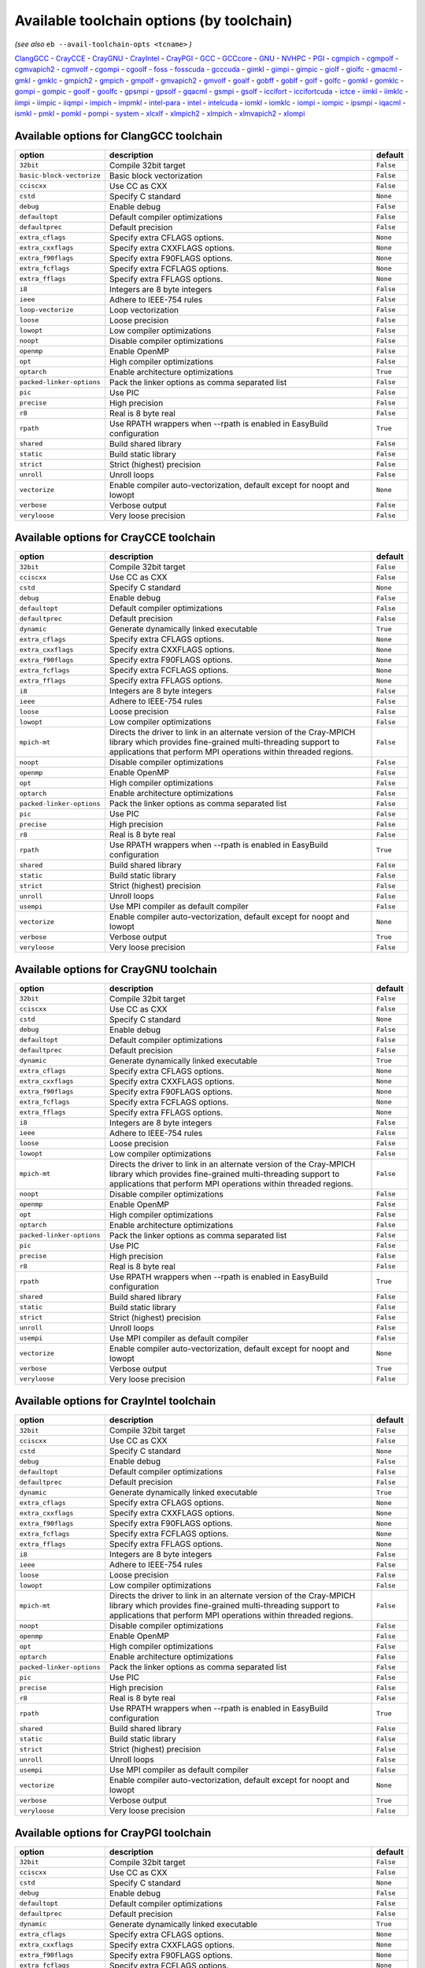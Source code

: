 .. _avail_toolchain_opts:

Available toolchain options (by toolchain)
==========================================

*(see also* ``eb --avail-toolchain-opts <tcname>`` *)*

ClangGCC_ - CrayCCE_ - CrayGNU_ - CrayIntel_ - CrayPGI_ - GCC_ - GCCcore_ - GNU_ - NVHPC_ - PGI_ - cgmpich_ - cgmpolf_ - cgmvapich2_ - cgmvolf_ - cgompi_ - cgoolf_ - foss_ - fosscuda_ - gcccuda_ - gimkl_ - gimpi_ - gimpic_ - giolf_ - giolfc_ - gmacml_ - gmkl_ - gmklc_ - gmpich2_ - gmpich_ - gmpolf_ - gmvapich2_ - gmvolf_ - goalf_ - gobff_ - goblf_ - golf_ - golfc_ - gomkl_ - gomklc_ - gompi_ - gompic_ - goolf_ - goolfc_ - gpsmpi_ - gpsolf_ - gqacml_ - gsmpi_ - gsolf_ - iccifort_ - iccifortcuda_ - ictce_ - iimkl_ - iimklc_ - iimpi_ - iimpic_ - iiqmpi_ - impich_ - impmkl_ - intel-para_ - intel_ - intelcuda_ - iomkl_ - iomklc_ - iompi_ - iompic_ - ipsmpi_ - iqacml_ - ismkl_ - pmkl_ - pomkl_ - pompi_ - system_ - xlcxlf_ - xlmpich2_ - xlmpich_ - xlmvapich2_ - xlompi_

.. _ClangGCC:

Available options for ClangGCC toolchain
----------------------------------------

=========================    =======================================================================    =========
option                       description                                                                default  
=========================    =======================================================================    =========
``32bit``                    Compile 32bit target                                                       ``False``
``basic-block-vectorize``    Basic block vectorization                                                  ``False``
``cciscxx``                  Use CC as CXX                                                              ``False``
``cstd``                     Specify C standard                                                         ``None`` 
``debug``                    Enable debug                                                               ``False``
``defaultopt``               Default compiler optimizations                                             ``False``
``defaultprec``              Default precision                                                          ``False``
``extra_cflags``             Specify extra CFLAGS options.                                              ``None`` 
``extra_cxxflags``           Specify extra CXXFLAGS options.                                            ``None`` 
``extra_f90flags``           Specify extra F90FLAGS options.                                            ``None`` 
``extra_fcflags``            Specify extra FCFLAGS options.                                             ``None`` 
``extra_fflags``             Specify extra FFLAGS options.                                              ``None`` 
``i8``                       Integers are 8 byte integers                                               ``False``
``ieee``                     Adhere to IEEE-754 rules                                                   ``False``
``loop-vectorize``           Loop vectorization                                                         ``False``
``loose``                    Loose precision                                                            ``False``
``lowopt``                   Low compiler optimizations                                                 ``False``
``noopt``                    Disable compiler optimizations                                             ``False``
``openmp``                   Enable OpenMP                                                              ``False``
``opt``                      High compiler optimizations                                                ``False``
``optarch``                  Enable architecture optimizations                                          ``True`` 
``packed-linker-options``    Pack the linker options as comma separated list                            ``False``
``pic``                      Use PIC                                                                    ``False``
``precise``                  High precision                                                             ``False``
``r8``                       Real is 8 byte real                                                        ``False``
``rpath``                    Use RPATH wrappers when --rpath is enabled in EasyBuild configuration      ``True`` 
``shared``                   Build shared library                                                       ``False``
``static``                   Build static library                                                       ``False``
``strict``                   Strict (highest) precision                                                 ``False``
``unroll``                   Unroll loops                                                               ``False``
``vectorize``                Enable compiler auto-vectorization, default except for noopt and lowopt    ``None`` 
``verbose``                  Verbose output                                                             ``False``
``veryloose``                Very loose precision                                                       ``False``
=========================    =======================================================================    =========


.. _CrayCCE:

Available options for CrayCCE toolchain
---------------------------------------

=========================    ===============================================================================================================================================================================================================================================================    =========
option                       description                                                                                                                                                                                                                                                        default  
=========================    ===============================================================================================================================================================================================================================================================    =========
``32bit``                    Compile 32bit target                                                                                                                                                                                                                                               ``False``
``cciscxx``                  Use CC as CXX                                                                                                                                                                                                                                                      ``False``
``cstd``                     Specify C standard                                                                                                                                                                                                                                                 ``None`` 
``debug``                    Enable debug                                                                                                                                                                                                                                                       ``False``
``defaultopt``               Default compiler optimizations                                                                                                                                                                                                                                     ``False``
``defaultprec``              Default precision                                                                                                                                                                                                                                                  ``False``
``dynamic``                  Generate dynamically linked executable                                                                                                                                                                                                                             ``True`` 
``extra_cflags``             Specify extra CFLAGS options.                                                                                                                                                                                                                                      ``None`` 
``extra_cxxflags``           Specify extra CXXFLAGS options.                                                                                                                                                                                                                                    ``None`` 
``extra_f90flags``           Specify extra F90FLAGS options.                                                                                                                                                                                                                                    ``None`` 
``extra_fcflags``            Specify extra FCFLAGS options.                                                                                                                                                                                                                                     ``None`` 
``extra_fflags``             Specify extra FFLAGS options.                                                                                                                                                                                                                                      ``None`` 
``i8``                       Integers are 8 byte integers                                                                                                                                                                                                                                       ``False``
``ieee``                     Adhere to IEEE-754 rules                                                                                                                                                                                                                                           ``False``
``loose``                    Loose precision                                                                                                                                                                                                                                                    ``False``
``lowopt``                   Low compiler optimizations                                                                                                                                                                                                                                         ``False``
``mpich-mt``                 Directs the driver to link in an alternate version of the Cray-MPICH library which                              provides fine-grained multi-threading support to applications that perform                              MPI operations within threaded regions.    ``False``
``noopt``                    Disable compiler optimizations                                                                                                                                                                                                                                     ``False``
``openmp``                   Enable OpenMP                                                                                                                                                                                                                                                      ``False``
``opt``                      High compiler optimizations                                                                                                                                                                                                                                        ``False``
``optarch``                  Enable architecture optimizations                                                                                                                                                                                                                                  ``False``
``packed-linker-options``    Pack the linker options as comma separated list                                                                                                                                                                                                                    ``False``
``pic``                      Use PIC                                                                                                                                                                                                                                                            ``False``
``precise``                  High precision                                                                                                                                                                                                                                                     ``False``
``r8``                       Real is 8 byte real                                                                                                                                                                                                                                                ``False``
``rpath``                    Use RPATH wrappers when --rpath is enabled in EasyBuild configuration                                                                                                                                                                                              ``True`` 
``shared``                   Build shared library                                                                                                                                                                                                                                               ``False``
``static``                   Build static library                                                                                                                                                                                                                                               ``False``
``strict``                   Strict (highest) precision                                                                                                                                                                                                                                         ``False``
``unroll``                   Unroll loops                                                                                                                                                                                                                                                       ``False``
``usempi``                   Use MPI compiler as default compiler                                                                                                                                                                                                                               ``False``
``vectorize``                Enable compiler auto-vectorization, default except for noopt and lowopt                                                                                                                                                                                            ``None`` 
``verbose``                  Verbose output                                                                                                                                                                                                                                                     ``True`` 
``veryloose``                Very loose precision                                                                                                                                                                                                                                               ``False``
=========================    ===============================================================================================================================================================================================================================================================    =========


.. _CrayGNU:

Available options for CrayGNU toolchain
---------------------------------------

=========================    ===============================================================================================================================================================================================================================================================    =========
option                       description                                                                                                                                                                                                                                                        default  
=========================    ===============================================================================================================================================================================================================================================================    =========
``32bit``                    Compile 32bit target                                                                                                                                                                                                                                               ``False``
``cciscxx``                  Use CC as CXX                                                                                                                                                                                                                                                      ``False``
``cstd``                     Specify C standard                                                                                                                                                                                                                                                 ``None`` 
``debug``                    Enable debug                                                                                                                                                                                                                                                       ``False``
``defaultopt``               Default compiler optimizations                                                                                                                                                                                                                                     ``False``
``defaultprec``              Default precision                                                                                                                                                                                                                                                  ``False``
``dynamic``                  Generate dynamically linked executable                                                                                                                                                                                                                             ``True`` 
``extra_cflags``             Specify extra CFLAGS options.                                                                                                                                                                                                                                      ``None`` 
``extra_cxxflags``           Specify extra CXXFLAGS options.                                                                                                                                                                                                                                    ``None`` 
``extra_f90flags``           Specify extra F90FLAGS options.                                                                                                                                                                                                                                    ``None`` 
``extra_fcflags``            Specify extra FCFLAGS options.                                                                                                                                                                                                                                     ``None`` 
``extra_fflags``             Specify extra FFLAGS options.                                                                                                                                                                                                                                      ``None`` 
``i8``                       Integers are 8 byte integers                                                                                                                                                                                                                                       ``False``
``ieee``                     Adhere to IEEE-754 rules                                                                                                                                                                                                                                           ``False``
``loose``                    Loose precision                                                                                                                                                                                                                                                    ``False``
``lowopt``                   Low compiler optimizations                                                                                                                                                                                                                                         ``False``
``mpich-mt``                 Directs the driver to link in an alternate version of the Cray-MPICH library which                              provides fine-grained multi-threading support to applications that perform                              MPI operations within threaded regions.    ``False``
``noopt``                    Disable compiler optimizations                                                                                                                                                                                                                                     ``False``
``openmp``                   Enable OpenMP                                                                                                                                                                                                                                                      ``False``
``opt``                      High compiler optimizations                                                                                                                                                                                                                                        ``False``
``optarch``                  Enable architecture optimizations                                                                                                                                                                                                                                  ``False``
``packed-linker-options``    Pack the linker options as comma separated list                                                                                                                                                                                                                    ``False``
``pic``                      Use PIC                                                                                                                                                                                                                                                            ``False``
``precise``                  High precision                                                                                                                                                                                                                                                     ``False``
``r8``                       Real is 8 byte real                                                                                                                                                                                                                                                ``False``
``rpath``                    Use RPATH wrappers when --rpath is enabled in EasyBuild configuration                                                                                                                                                                                              ``True`` 
``shared``                   Build shared library                                                                                                                                                                                                                                               ``False``
``static``                   Build static library                                                                                                                                                                                                                                               ``False``
``strict``                   Strict (highest) precision                                                                                                                                                                                                                                         ``False``
``unroll``                   Unroll loops                                                                                                                                                                                                                                                       ``False``
``usempi``                   Use MPI compiler as default compiler                                                                                                                                                                                                                               ``False``
``vectorize``                Enable compiler auto-vectorization, default except for noopt and lowopt                                                                                                                                                                                            ``None`` 
``verbose``                  Verbose output                                                                                                                                                                                                                                                     ``True`` 
``veryloose``                Very loose precision                                                                                                                                                                                                                                               ``False``
=========================    ===============================================================================================================================================================================================================================================================    =========


.. _CrayIntel:

Available options for CrayIntel toolchain
-----------------------------------------

=========================    ===============================================================================================================================================================================================================================================================    =========
option                       description                                                                                                                                                                                                                                                        default  
=========================    ===============================================================================================================================================================================================================================================================    =========
``32bit``                    Compile 32bit target                                                                                                                                                                                                                                               ``False``
``cciscxx``                  Use CC as CXX                                                                                                                                                                                                                                                      ``False``
``cstd``                     Specify C standard                                                                                                                                                                                                                                                 ``None`` 
``debug``                    Enable debug                                                                                                                                                                                                                                                       ``False``
``defaultopt``               Default compiler optimizations                                                                                                                                                                                                                                     ``False``
``defaultprec``              Default precision                                                                                                                                                                                                                                                  ``False``
``dynamic``                  Generate dynamically linked executable                                                                                                                                                                                                                             ``True`` 
``extra_cflags``             Specify extra CFLAGS options.                                                                                                                                                                                                                                      ``None`` 
``extra_cxxflags``           Specify extra CXXFLAGS options.                                                                                                                                                                                                                                    ``None`` 
``extra_f90flags``           Specify extra F90FLAGS options.                                                                                                                                                                                                                                    ``None`` 
``extra_fcflags``            Specify extra FCFLAGS options.                                                                                                                                                                                                                                     ``None`` 
``extra_fflags``             Specify extra FFLAGS options.                                                                                                                                                                                                                                      ``None`` 
``i8``                       Integers are 8 byte integers                                                                                                                                                                                                                                       ``False``
``ieee``                     Adhere to IEEE-754 rules                                                                                                                                                                                                                                           ``False``
``loose``                    Loose precision                                                                                                                                                                                                                                                    ``False``
``lowopt``                   Low compiler optimizations                                                                                                                                                                                                                                         ``False``
``mpich-mt``                 Directs the driver to link in an alternate version of the Cray-MPICH library which                              provides fine-grained multi-threading support to applications that perform                              MPI operations within threaded regions.    ``False``
``noopt``                    Disable compiler optimizations                                                                                                                                                                                                                                     ``False``
``openmp``                   Enable OpenMP                                                                                                                                                                                                                                                      ``False``
``opt``                      High compiler optimizations                                                                                                                                                                                                                                        ``False``
``optarch``                  Enable architecture optimizations                                                                                                                                                                                                                                  ``False``
``packed-linker-options``    Pack the linker options as comma separated list                                                                                                                                                                                                                    ``False``
``pic``                      Use PIC                                                                                                                                                                                                                                                            ``False``
``precise``                  High precision                                                                                                                                                                                                                                                     ``False``
``r8``                       Real is 8 byte real                                                                                                                                                                                                                                                ``False``
``rpath``                    Use RPATH wrappers when --rpath is enabled in EasyBuild configuration                                                                                                                                                                                              ``True`` 
``shared``                   Build shared library                                                                                                                                                                                                                                               ``False``
``static``                   Build static library                                                                                                                                                                                                                                               ``False``
``strict``                   Strict (highest) precision                                                                                                                                                                                                                                         ``False``
``unroll``                   Unroll loops                                                                                                                                                                                                                                                       ``False``
``usempi``                   Use MPI compiler as default compiler                                                                                                                                                                                                                               ``False``
``vectorize``                Enable compiler auto-vectorization, default except for noopt and lowopt                                                                                                                                                                                            ``None`` 
``verbose``                  Verbose output                                                                                                                                                                                                                                                     ``True`` 
``veryloose``                Very loose precision                                                                                                                                                                                                                                               ``False``
=========================    ===============================================================================================================================================================================================================================================================    =========


.. _CrayPGI:

Available options for CrayPGI toolchain
---------------------------------------

=========================    ===============================================================================================================================================================================================================================================================    =========
option                       description                                                                                                                                                                                                                                                        default  
=========================    ===============================================================================================================================================================================================================================================================    =========
``32bit``                    Compile 32bit target                                                                                                                                                                                                                                               ``False``
``cciscxx``                  Use CC as CXX                                                                                                                                                                                                                                                      ``False``
``cstd``                     Specify C standard                                                                                                                                                                                                                                                 ``None`` 
``debug``                    Enable debug                                                                                                                                                                                                                                                       ``False``
``defaultopt``               Default compiler optimizations                                                                                                                                                                                                                                     ``False``
``defaultprec``              Default precision                                                                                                                                                                                                                                                  ``False``
``dynamic``                  Generate dynamically linked executable                                                                                                                                                                                                                             ``True`` 
``extra_cflags``             Specify extra CFLAGS options.                                                                                                                                                                                                                                      ``None`` 
``extra_cxxflags``           Specify extra CXXFLAGS options.                                                                                                                                                                                                                                    ``None`` 
``extra_f90flags``           Specify extra F90FLAGS options.                                                                                                                                                                                                                                    ``None`` 
``extra_fcflags``            Specify extra FCFLAGS options.                                                                                                                                                                                                                                     ``None`` 
``extra_fflags``             Specify extra FFLAGS options.                                                                                                                                                                                                                                      ``None`` 
``i8``                       Integers are 8 byte integers                                                                                                                                                                                                                                       ``False``
``ieee``                     Adhere to IEEE-754 rules                                                                                                                                                                                                                                           ``False``
``loose``                    Loose precision                                                                                                                                                                                                                                                    ``False``
``lowopt``                   Low compiler optimizations                                                                                                                                                                                                                                         ``False``
``mpich-mt``                 Directs the driver to link in an alternate version of the Cray-MPICH library which                              provides fine-grained multi-threading support to applications that perform                              MPI operations within threaded regions.    ``False``
``noopt``                    Disable compiler optimizations                                                                                                                                                                                                                                     ``False``
``openmp``                   Enable OpenMP                                                                                                                                                                                                                                                      ``False``
``opt``                      High compiler optimizations                                                                                                                                                                                                                                        ``False``
``optarch``                  Enable architecture optimizations                                                                                                                                                                                                                                  ``False``
``packed-linker-options``    Pack the linker options as comma separated list                                                                                                                                                                                                                    ``False``
``pic``                      Use PIC                                                                                                                                                                                                                                                            ``False``
``precise``                  High precision                                                                                                                                                                                                                                                     ``False``
``r8``                       Real is 8 byte real                                                                                                                                                                                                                                                ``False``
``rpath``                    Use RPATH wrappers when --rpath is enabled in EasyBuild configuration                                                                                                                                                                                              ``True`` 
``shared``                   Build shared library                                                                                                                                                                                                                                               ``False``
``static``                   Build static library                                                                                                                                                                                                                                               ``False``
``strict``                   Strict (highest) precision                                                                                                                                                                                                                                         ``False``
``unroll``                   Unroll loops                                                                                                                                                                                                                                                       ``False``
``usempi``                   Use MPI compiler as default compiler                                                                                                                                                                                                                               ``False``
``vectorize``                Enable compiler auto-vectorization, default except for noopt and lowopt                                                                                                                                                                                            ``None`` 
``verbose``                  Verbose output                                                                                                                                                                                                                                                     ``True`` 
``veryloose``                Very loose precision                                                                                                                                                                                                                                               ``False``
=========================    ===============================================================================================================================================================================================================================================================    =========


.. _GCC:

Available options for GCC toolchain
-----------------------------------

=========================    =======================================================================    =========
option                       description                                                                default  
=========================    =======================================================================    =========
``32bit``                    Compile 32bit target                                                       ``False``
``cciscxx``                  Use CC as CXX                                                              ``False``
``cstd``                     Specify C standard                                                         ``None`` 
``debug``                    Enable debug                                                               ``False``
``defaultopt``               Default compiler optimizations                                             ``False``
``defaultprec``              Default precision                                                          ``False``
``extra_cflags``             Specify extra CFLAGS options.                                              ``None`` 
``extra_cxxflags``           Specify extra CXXFLAGS options.                                            ``None`` 
``extra_f90flags``           Specify extra F90FLAGS options.                                            ``None`` 
``extra_fcflags``            Specify extra FCFLAGS options.                                             ``None`` 
``extra_fflags``             Specify extra FFLAGS options.                                              ``None`` 
``f2c``                      Generate code compatible with f2c and f77                                  ``False``
``i8``                       Integers are 8 byte integers                                               ``False``
``ieee``                     Adhere to IEEE-754 rules                                                   ``False``
``loop``                     Automatic loop parallellisation                                            ``False``
``loose``                    Loose precision                                                            ``False``
``lowopt``                   Low compiler optimizations                                                 ``False``
``lto``                      Enable Link Time Optimization                                              ``False``
``noopt``                    Disable compiler optimizations                                             ``False``
``openmp``                   Enable OpenMP                                                              ``False``
``opt``                      High compiler optimizations                                                ``False``
``optarch``                  Enable architecture optimizations                                          ``True`` 
``packed-linker-options``    Pack the linker options as comma separated list                            ``False``
``pic``                      Use PIC                                                                    ``False``
``precise``                  High precision                                                             ``False``
``r8``                       Real is 8 byte real                                                        ``False``
``rpath``                    Use RPATH wrappers when --rpath is enabled in EasyBuild configuration      ``True`` 
``shared``                   Build shared library                                                       ``False``
``static``                   Build static library                                                       ``False``
``strict``                   Strict (highest) precision                                                 ``False``
``unroll``                   Unroll loops                                                               ``False``
``vectorize``                Enable compiler auto-vectorization, default except for noopt and lowopt    ``None`` 
``verbose``                  Verbose output                                                             ``False``
``veryloose``                Very loose precision                                                       ``False``
=========================    =======================================================================    =========


.. _GCCcore:

Available options for GCCcore toolchain
---------------------------------------

=========================    =======================================================================    =========
option                       description                                                                default  
=========================    =======================================================================    =========
``32bit``                    Compile 32bit target                                                       ``False``
``cciscxx``                  Use CC as CXX                                                              ``False``
``cstd``                     Specify C standard                                                         ``None`` 
``debug``                    Enable debug                                                               ``False``
``defaultopt``               Default compiler optimizations                                             ``False``
``defaultprec``              Default precision                                                          ``False``
``extra_cflags``             Specify extra CFLAGS options.                                              ``None`` 
``extra_cxxflags``           Specify extra CXXFLAGS options.                                            ``None`` 
``extra_f90flags``           Specify extra F90FLAGS options.                                            ``None`` 
``extra_fcflags``            Specify extra FCFLAGS options.                                             ``None`` 
``extra_fflags``             Specify extra FFLAGS options.                                              ``None`` 
``f2c``                      Generate code compatible with f2c and f77                                  ``False``
``i8``                       Integers are 8 byte integers                                               ``False``
``ieee``                     Adhere to IEEE-754 rules                                                   ``False``
``loop``                     Automatic loop parallellisation                                            ``False``
``loose``                    Loose precision                                                            ``False``
``lowopt``                   Low compiler optimizations                                                 ``False``
``lto``                      Enable Link Time Optimization                                              ``False``
``noopt``                    Disable compiler optimizations                                             ``False``
``openmp``                   Enable OpenMP                                                              ``False``
``opt``                      High compiler optimizations                                                ``False``
``optarch``                  Enable architecture optimizations                                          ``True`` 
``packed-linker-options``    Pack the linker options as comma separated list                            ``False``
``pic``                      Use PIC                                                                    ``False``
``precise``                  High precision                                                             ``False``
``r8``                       Real is 8 byte real                                                        ``False``
``rpath``                    Use RPATH wrappers when --rpath is enabled in EasyBuild configuration      ``True`` 
``shared``                   Build shared library                                                       ``False``
``static``                   Build static library                                                       ``False``
``strict``                   Strict (highest) precision                                                 ``False``
``unroll``                   Unroll loops                                                               ``False``
``vectorize``                Enable compiler auto-vectorization, default except for noopt and lowopt    ``None`` 
``verbose``                  Verbose output                                                             ``False``
``veryloose``                Very loose precision                                                       ``False``
=========================    =======================================================================    =========


.. _GNU:

Available options for GNU toolchain
-----------------------------------

=========================    =======================================================================    =========
option                       description                                                                default  
=========================    =======================================================================    =========
``32bit``                    Compile 32bit target                                                       ``False``
``cciscxx``                  Use CC as CXX                                                              ``False``
``cstd``                     Specify C standard                                                         ``None`` 
``debug``                    Enable debug                                                               ``False``
``defaultopt``               Default compiler optimizations                                             ``False``
``defaultprec``              Default precision                                                          ``False``
``extra_cflags``             Specify extra CFLAGS options.                                              ``None`` 
``extra_cxxflags``           Specify extra CXXFLAGS options.                                            ``None`` 
``extra_f90flags``           Specify extra F90FLAGS options.                                            ``None`` 
``extra_fcflags``            Specify extra FCFLAGS options.                                             ``None`` 
``extra_fflags``             Specify extra FFLAGS options.                                              ``None`` 
``f2c``                      Generate code compatible with f2c and f77                                  ``False``
``i8``                       Integers are 8 byte integers                                               ``False``
``ieee``                     Adhere to IEEE-754 rules                                                   ``False``
``loop``                     Automatic loop parallellisation                                            ``False``
``loose``                    Loose precision                                                            ``False``
``lowopt``                   Low compiler optimizations                                                 ``False``
``lto``                      Enable Link Time Optimization                                              ``False``
``noopt``                    Disable compiler optimizations                                             ``False``
``openmp``                   Enable OpenMP                                                              ``False``
``opt``                      High compiler optimizations                                                ``False``
``optarch``                  Enable architecture optimizations                                          ``True`` 
``packed-linker-options``    Pack the linker options as comma separated list                            ``False``
``pic``                      Use PIC                                                                    ``False``
``precise``                  High precision                                                             ``False``
``r8``                       Real is 8 byte real                                                        ``False``
``rpath``                    Use RPATH wrappers when --rpath is enabled in EasyBuild configuration      ``True`` 
``shared``                   Build shared library                                                       ``False``
``static``                   Build static library                                                       ``False``
``strict``                   Strict (highest) precision                                                 ``False``
``unroll``                   Unroll loops                                                               ``False``
``vectorize``                Enable compiler auto-vectorization, default except for noopt and lowopt    ``None`` 
``verbose``                  Verbose output                                                             ``False``
``veryloose``                Very loose precision                                                       ``False``
=========================    =======================================================================    =========


.. _NVHPC:

Available options for NVHPC toolchain
-------------------------------------

=========================    =======================================================================    =========
option                       description                                                                default  
=========================    =======================================================================    =========
``32bit``                    Compile 32bit target                                                       ``False``
``cciscxx``                  Use CC as CXX                                                              ``False``
``cstd``                     Specify C standard                                                         ``None`` 
``debug``                    Enable debug                                                               ``False``
``defaultopt``               Default compiler optimizations                                             ``False``
``defaultprec``              Default precision                                                          ``False``
``extra_cflags``             Specify extra CFLAGS options.                                              ``None`` 
``extra_cxxflags``           Specify extra CXXFLAGS options.                                            ``None`` 
``extra_f90flags``           Specify extra F90FLAGS options.                                            ``None`` 
``extra_fcflags``            Specify extra FCFLAGS options.                                             ``None`` 
``extra_fflags``             Specify extra FFLAGS options.                                              ``None`` 
``i8``                       Integers are 8 byte integers                                               ``False``
``ieee``                     Adhere to IEEE-754 rules                                                   ``False``
``loose``                    Loose precision                                                            ``False``
``lowopt``                   Low compiler optimizations                                                 ``False``
``noopt``                    Disable compiler optimizations                                             ``False``
``openmp``                   Enable OpenMP                                                              ``False``
``opt``                      High compiler optimizations                                                ``False``
``optarch``                  Enable architecture optimizations                                          ``True`` 
``packed-linker-options``    Pack the linker options as comma separated list                            ``False``
``pic``                      Use PIC                                                                    ``False``
``precise``                  High precision                                                             ``False``
``r8``                       Real is 8 byte real                                                        ``False``
``rpath``                    Use RPATH wrappers when --rpath is enabled in EasyBuild configuration      ``True`` 
``shared``                   Build shared library                                                       ``False``
``static``                   Build static library                                                       ``False``
``strict``                   Strict (highest) precision                                                 ``False``
``unroll``                   Unroll loops                                                               ``False``
``vectorize``                Enable compiler auto-vectorization, default except for noopt and lowopt    ``None`` 
``verbose``                  Verbose output                                                             ``False``
``veryloose``                Very loose precision                                                       ``False``
=========================    =======================================================================    =========


.. _PGI:

Available options for PGI toolchain
-----------------------------------

=========================    =======================================================================    =========
option                       description                                                                default  
=========================    =======================================================================    =========
``32bit``                    Compile 32bit target                                                       ``False``
``cciscxx``                  Use CC as CXX                                                              ``False``
``cstd``                     Specify C standard                                                         ``None`` 
``debug``                    Enable debug                                                               ``False``
``defaultopt``               Default compiler optimizations                                             ``False``
``defaultprec``              Default precision                                                          ``False``
``extra_cflags``             Specify extra CFLAGS options.                                              ``None`` 
``extra_cxxflags``           Specify extra CXXFLAGS options.                                            ``None`` 
``extra_f90flags``           Specify extra F90FLAGS options.                                            ``None`` 
``extra_fcflags``            Specify extra FCFLAGS options.                                             ``None`` 
``extra_fflags``             Specify extra FFLAGS options.                                              ``None`` 
``i8``                       Integers are 8 byte integers                                               ``False``
``ieee``                     Adhere to IEEE-754 rules                                                   ``False``
``loose``                    Loose precision                                                            ``False``
``lowopt``                   Low compiler optimizations                                                 ``False``
``noopt``                    Disable compiler optimizations                                             ``False``
``openmp``                   Enable OpenMP                                                              ``False``
``opt``                      High compiler optimizations                                                ``False``
``optarch``                  Enable architecture optimizations                                          ``True`` 
``packed-linker-options``    Pack the linker options as comma separated list                            ``False``
``pic``                      Use PIC                                                                    ``False``
``precise``                  High precision                                                             ``False``
``r8``                       Real is 8 byte real                                                        ``False``
``rpath``                    Use RPATH wrappers when --rpath is enabled in EasyBuild configuration      ``True`` 
``shared``                   Build shared library                                                       ``False``
``static``                   Build static library                                                       ``False``
``strict``                   Strict (highest) precision                                                 ``False``
``unroll``                   Unroll loops                                                               ``False``
``vectorize``                Enable compiler auto-vectorization, default except for noopt and lowopt    ``None`` 
``verbose``                  Verbose output                                                             ``False``
``veryloose``                Very loose precision                                                       ``False``
=========================    =======================================================================    =========


.. _cgmpich:

Available options for cgmpich toolchain
---------------------------------------

=========================    =======================================================================    =========
option                       description                                                                default  
=========================    =======================================================================    =========
``32bit``                    Compile 32bit target                                                       ``False``
``basic-block-vectorize``    Basic block vectorization                                                  ``False``
``cciscxx``                  Use CC as CXX                                                              ``False``
``cstd``                     Specify C standard                                                         ``None`` 
``debug``                    Enable debug                                                               ``False``
``defaultopt``               Default compiler optimizations                                             ``False``
``defaultprec``              Default precision                                                          ``False``
``extra_cflags``             Specify extra CFLAGS options.                                              ``None`` 
``extra_cxxflags``           Specify extra CXXFLAGS options.                                            ``None`` 
``extra_f90flags``           Specify extra F90FLAGS options.                                            ``None`` 
``extra_fcflags``            Specify extra FCFLAGS options.                                             ``None`` 
``extra_fflags``             Specify extra FFLAGS options.                                              ``None`` 
``i8``                       Integers are 8 byte integers                                               ``False``
``ieee``                     Adhere to IEEE-754 rules                                                   ``False``
``loop-vectorize``           Loop vectorization                                                         ``False``
``loose``                    Loose precision                                                            ``False``
``lowopt``                   Low compiler optimizations                                                 ``False``
``noopt``                    Disable compiler optimizations                                             ``False``
``openmp``                   Enable OpenMP                                                              ``False``
``opt``                      High compiler optimizations                                                ``False``
``optarch``                  Enable architecture optimizations                                          ``True`` 
``packed-linker-options``    Pack the linker options as comma separated list                            ``False``
``pic``                      Use PIC                                                                    ``False``
``precise``                  High precision                                                             ``False``
``r8``                       Real is 8 byte real                                                        ``False``
``rpath``                    Use RPATH wrappers when --rpath is enabled in EasyBuild configuration      ``True`` 
``shared``                   Build shared library                                                       ``False``
``static``                   Build static library                                                       ``False``
``strict``                   Strict (highest) precision                                                 ``False``
``unroll``                   Unroll loops                                                               ``False``
``usempi``                   Use MPI compiler as default compiler                                       ``False``
``vectorize``                Enable compiler auto-vectorization, default except for noopt and lowopt    ``None`` 
``verbose``                  Verbose output                                                             ``False``
``veryloose``                Very loose precision                                                       ``False``
=========================    =======================================================================    =========


.. _cgmpolf:

Available options for cgmpolf toolchain
---------------------------------------

=========================    =======================================================================    =========
option                       description                                                                default  
=========================    =======================================================================    =========
``32bit``                    Compile 32bit target                                                       ``False``
``basic-block-vectorize``    Basic block vectorization                                                  ``False``
``cciscxx``                  Use CC as CXX                                                              ``False``
``cstd``                     Specify C standard                                                         ``None`` 
``debug``                    Enable debug                                                               ``False``
``defaultopt``               Default compiler optimizations                                             ``False``
``defaultprec``              Default precision                                                          ``False``
``extra_cflags``             Specify extra CFLAGS options.                                              ``None`` 
``extra_cxxflags``           Specify extra CXXFLAGS options.                                            ``None`` 
``extra_f90flags``           Specify extra F90FLAGS options.                                            ``None`` 
``extra_fcflags``            Specify extra FCFLAGS options.                                             ``None`` 
``extra_fflags``             Specify extra FFLAGS options.                                              ``None`` 
``i8``                       Integers are 8 byte integers                                               ``False``
``ieee``                     Adhere to IEEE-754 rules                                                   ``False``
``loop-vectorize``           Loop vectorization                                                         ``False``
``loose``                    Loose precision                                                            ``False``
``lowopt``                   Low compiler optimizations                                                 ``False``
``noopt``                    Disable compiler optimizations                                             ``False``
``openmp``                   Enable OpenMP                                                              ``False``
``opt``                      High compiler optimizations                                                ``False``
``optarch``                  Enable architecture optimizations                                          ``True`` 
``packed-linker-options``    Pack the linker options as comma separated list                            ``False``
``pic``                      Use PIC                                                                    ``False``
``precise``                  High precision                                                             ``False``
``r8``                       Real is 8 byte real                                                        ``False``
``rpath``                    Use RPATH wrappers when --rpath is enabled in EasyBuild configuration      ``True`` 
``shared``                   Build shared library                                                       ``False``
``static``                   Build static library                                                       ``False``
``strict``                   Strict (highest) precision                                                 ``False``
``unroll``                   Unroll loops                                                               ``False``
``usempi``                   Use MPI compiler as default compiler                                       ``False``
``vectorize``                Enable compiler auto-vectorization, default except for noopt and lowopt    ``None`` 
``verbose``                  Verbose output                                                             ``False``
``veryloose``                Very loose precision                                                       ``False``
=========================    =======================================================================    =========


.. _cgmvapich2:

Available options for cgmvapich2 toolchain
------------------------------------------

=========================    =======================================================================    =========
option                       description                                                                default  
=========================    =======================================================================    =========
``32bit``                    Compile 32bit target                                                       ``False``
``basic-block-vectorize``    Basic block vectorization                                                  ``False``
``cciscxx``                  Use CC as CXX                                                              ``False``
``cstd``                     Specify C standard                                                         ``None`` 
``debug``                    Enable debug                                                               ``False``
``defaultopt``               Default compiler optimizations                                             ``False``
``defaultprec``              Default precision                                                          ``False``
``extra_cflags``             Specify extra CFLAGS options.                                              ``None`` 
``extra_cxxflags``           Specify extra CXXFLAGS options.                                            ``None`` 
``extra_f90flags``           Specify extra F90FLAGS options.                                            ``None`` 
``extra_fcflags``            Specify extra FCFLAGS options.                                             ``None`` 
``extra_fflags``             Specify extra FFLAGS options.                                              ``None`` 
``i8``                       Integers are 8 byte integers                                               ``False``
``ieee``                     Adhere to IEEE-754 rules                                                   ``False``
``loop-vectorize``           Loop vectorization                                                         ``False``
``loose``                    Loose precision                                                            ``False``
``lowopt``                   Low compiler optimizations                                                 ``False``
``noopt``                    Disable compiler optimizations                                             ``False``
``openmp``                   Enable OpenMP                                                              ``False``
``opt``                      High compiler optimizations                                                ``False``
``optarch``                  Enable architecture optimizations                                          ``True`` 
``packed-linker-options``    Pack the linker options as comma separated list                            ``False``
``pic``                      Use PIC                                                                    ``False``
``precise``                  High precision                                                             ``False``
``r8``                       Real is 8 byte real                                                        ``False``
``rpath``                    Use RPATH wrappers when --rpath is enabled in EasyBuild configuration      ``True`` 
``shared``                   Build shared library                                                       ``False``
``static``                   Build static library                                                       ``False``
``strict``                   Strict (highest) precision                                                 ``False``
``unroll``                   Unroll loops                                                               ``False``
``usempi``                   Use MPI compiler as default compiler                                       ``False``
``vectorize``                Enable compiler auto-vectorization, default except for noopt and lowopt    ``None`` 
``verbose``                  Verbose output                                                             ``False``
``veryloose``                Very loose precision                                                       ``False``
=========================    =======================================================================    =========


.. _cgmvolf:

Available options for cgmvolf toolchain
---------------------------------------

=========================    =======================================================================    =========
option                       description                                                                default  
=========================    =======================================================================    =========
``32bit``                    Compile 32bit target                                                       ``False``
``basic-block-vectorize``    Basic block vectorization                                                  ``False``
``cciscxx``                  Use CC as CXX                                                              ``False``
``cstd``                     Specify C standard                                                         ``None`` 
``debug``                    Enable debug                                                               ``False``
``defaultopt``               Default compiler optimizations                                             ``False``
``defaultprec``              Default precision                                                          ``False``
``extra_cflags``             Specify extra CFLAGS options.                                              ``None`` 
``extra_cxxflags``           Specify extra CXXFLAGS options.                                            ``None`` 
``extra_f90flags``           Specify extra F90FLAGS options.                                            ``None`` 
``extra_fcflags``            Specify extra FCFLAGS options.                                             ``None`` 
``extra_fflags``             Specify extra FFLAGS options.                                              ``None`` 
``i8``                       Integers are 8 byte integers                                               ``False``
``ieee``                     Adhere to IEEE-754 rules                                                   ``False``
``loop-vectorize``           Loop vectorization                                                         ``False``
``loose``                    Loose precision                                                            ``False``
``lowopt``                   Low compiler optimizations                                                 ``False``
``noopt``                    Disable compiler optimizations                                             ``False``
``openmp``                   Enable OpenMP                                                              ``False``
``opt``                      High compiler optimizations                                                ``False``
``optarch``                  Enable architecture optimizations                                          ``True`` 
``packed-linker-options``    Pack the linker options as comma separated list                            ``False``
``pic``                      Use PIC                                                                    ``False``
``precise``                  High precision                                                             ``False``
``r8``                       Real is 8 byte real                                                        ``False``
``rpath``                    Use RPATH wrappers when --rpath is enabled in EasyBuild configuration      ``True`` 
``shared``                   Build shared library                                                       ``False``
``static``                   Build static library                                                       ``False``
``strict``                   Strict (highest) precision                                                 ``False``
``unroll``                   Unroll loops                                                               ``False``
``usempi``                   Use MPI compiler as default compiler                                       ``False``
``vectorize``                Enable compiler auto-vectorization, default except for noopt and lowopt    ``None`` 
``verbose``                  Verbose output                                                             ``False``
``veryloose``                Very loose precision                                                       ``False``
=========================    =======================================================================    =========


.. _cgompi:

Available options for cgompi toolchain
--------------------------------------

=========================    =======================================================================    =========
option                       description                                                                default  
=========================    =======================================================================    =========
``32bit``                    Compile 32bit target                                                       ``False``
``basic-block-vectorize``    Basic block vectorization                                                  ``False``
``cciscxx``                  Use CC as CXX                                                              ``False``
``cstd``                     Specify C standard                                                         ``None`` 
``debug``                    Enable debug                                                               ``False``
``defaultopt``               Default compiler optimizations                                             ``False``
``defaultprec``              Default precision                                                          ``False``
``extra_cflags``             Specify extra CFLAGS options.                                              ``None`` 
``extra_cxxflags``           Specify extra CXXFLAGS options.                                            ``None`` 
``extra_f90flags``           Specify extra F90FLAGS options.                                            ``None`` 
``extra_fcflags``            Specify extra FCFLAGS options.                                             ``None`` 
``extra_fflags``             Specify extra FFLAGS options.                                              ``None`` 
``i8``                       Integers are 8 byte integers                                               ``False``
``ieee``                     Adhere to IEEE-754 rules                                                   ``False``
``loop-vectorize``           Loop vectorization                                                         ``False``
``loose``                    Loose precision                                                            ``False``
``lowopt``                   Low compiler optimizations                                                 ``False``
``noopt``                    Disable compiler optimizations                                             ``False``
``openmp``                   Enable OpenMP                                                              ``False``
``opt``                      High compiler optimizations                                                ``False``
``optarch``                  Enable architecture optimizations                                          ``True`` 
``packed-linker-options``    Pack the linker options as comma separated list                            ``False``
``pic``                      Use PIC                                                                    ``False``
``precise``                  High precision                                                             ``False``
``r8``                       Real is 8 byte real                                                        ``False``
``rpath``                    Use RPATH wrappers when --rpath is enabled in EasyBuild configuration      ``True`` 
``shared``                   Build shared library                                                       ``False``
``static``                   Build static library                                                       ``False``
``strict``                   Strict (highest) precision                                                 ``False``
``unroll``                   Unroll loops                                                               ``False``
``usempi``                   Use MPI compiler as default compiler                                       ``False``
``vectorize``                Enable compiler auto-vectorization, default except for noopt and lowopt    ``None`` 
``verbose``                  Verbose output                                                             ``False``
``veryloose``                Very loose precision                                                       ``False``
=========================    =======================================================================    =========


.. _cgoolf:

Available options for cgoolf toolchain
--------------------------------------

=========================    =======================================================================    =========
option                       description                                                                default  
=========================    =======================================================================    =========
``32bit``                    Compile 32bit target                                                       ``False``
``basic-block-vectorize``    Basic block vectorization                                                  ``False``
``cciscxx``                  Use CC as CXX                                                              ``False``
``cstd``                     Specify C standard                                                         ``None`` 
``debug``                    Enable debug                                                               ``False``
``defaultopt``               Default compiler optimizations                                             ``False``
``defaultprec``              Default precision                                                          ``False``
``extra_cflags``             Specify extra CFLAGS options.                                              ``None`` 
``extra_cxxflags``           Specify extra CXXFLAGS options.                                            ``None`` 
``extra_f90flags``           Specify extra F90FLAGS options.                                            ``None`` 
``extra_fcflags``            Specify extra FCFLAGS options.                                             ``None`` 
``extra_fflags``             Specify extra FFLAGS options.                                              ``None`` 
``i8``                       Integers are 8 byte integers                                               ``False``
``ieee``                     Adhere to IEEE-754 rules                                                   ``False``
``loop-vectorize``           Loop vectorization                                                         ``False``
``loose``                    Loose precision                                                            ``False``
``lowopt``                   Low compiler optimizations                                                 ``False``
``noopt``                    Disable compiler optimizations                                             ``False``
``openmp``                   Enable OpenMP                                                              ``False``
``opt``                      High compiler optimizations                                                ``False``
``optarch``                  Enable architecture optimizations                                          ``True`` 
``packed-linker-options``    Pack the linker options as comma separated list                            ``False``
``pic``                      Use PIC                                                                    ``False``
``precise``                  High precision                                                             ``False``
``r8``                       Real is 8 byte real                                                        ``False``
``rpath``                    Use RPATH wrappers when --rpath is enabled in EasyBuild configuration      ``True`` 
``shared``                   Build shared library                                                       ``False``
``static``                   Build static library                                                       ``False``
``strict``                   Strict (highest) precision                                                 ``False``
``unroll``                   Unroll loops                                                               ``False``
``usempi``                   Use MPI compiler as default compiler                                       ``False``
``vectorize``                Enable compiler auto-vectorization, default except for noopt and lowopt    ``None`` 
``verbose``                  Verbose output                                                             ``False``
``veryloose``                Very loose precision                                                       ``False``
=========================    =======================================================================    =========


.. _foss:

Available options for foss toolchain
------------------------------------

=========================    =======================================================================    =========
option                       description                                                                default  
=========================    =======================================================================    =========
``32bit``                    Compile 32bit target                                                       ``False``
``cciscxx``                  Use CC as CXX                                                              ``False``
``cstd``                     Specify C standard                                                         ``None`` 
``debug``                    Enable debug                                                               ``False``
``defaultopt``               Default compiler optimizations                                             ``False``
``defaultprec``              Default precision                                                          ``False``
``extra_cflags``             Specify extra CFLAGS options.                                              ``None`` 
``extra_cxxflags``           Specify extra CXXFLAGS options.                                            ``None`` 
``extra_f90flags``           Specify extra F90FLAGS options.                                            ``None`` 
``extra_fcflags``            Specify extra FCFLAGS options.                                             ``None`` 
``extra_fflags``             Specify extra FFLAGS options.                                              ``None`` 
``f2c``                      Generate code compatible with f2c and f77                                  ``False``
``i8``                       Integers are 8 byte integers                                               ``False``
``ieee``                     Adhere to IEEE-754 rules                                                   ``False``
``loop``                     Automatic loop parallellisation                                            ``False``
``loose``                    Loose precision                                                            ``False``
``lowopt``                   Low compiler optimizations                                                 ``False``
``lto``                      Enable Link Time Optimization                                              ``False``
``noopt``                    Disable compiler optimizations                                             ``False``
``openmp``                   Enable OpenMP                                                              ``False``
``opt``                      High compiler optimizations                                                ``False``
``optarch``                  Enable architecture optimizations                                          ``True`` 
``packed-linker-options``    Pack the linker options as comma separated list                            ``False``
``pic``                      Use PIC                                                                    ``False``
``precise``                  High precision                                                             ``False``
``r8``                       Real is 8 byte real                                                        ``False``
``rpath``                    Use RPATH wrappers when --rpath is enabled in EasyBuild configuration      ``True`` 
``shared``                   Build shared library                                                       ``False``
``static``                   Build static library                                                       ``False``
``strict``                   Strict (highest) precision                                                 ``False``
``unroll``                   Unroll loops                                                               ``False``
``usempi``                   Use MPI compiler as default compiler                                       ``False``
``vectorize``                Enable compiler auto-vectorization, default except for noopt and lowopt    ``None`` 
``verbose``                  Verbose output                                                             ``False``
``veryloose``                Very loose precision                                                       ``False``
=========================    =======================================================================    =========


.. _fosscuda:

Available options for fosscuda toolchain
----------------------------------------

=========================    =======================================================================    =========
option                       description                                                                default  
=========================    =======================================================================    =========
``32bit``                    Compile 32bit target                                                       ``False``
``cciscxx``                  Use CC as CXX                                                              ``False``
``cstd``                     Specify C standard                                                         ``None`` 
``debug``                    Enable debug                                                               ``False``
``defaultopt``               Default compiler optimizations                                             ``False``
``defaultprec``              Default precision                                                          ``False``
``extra_cflags``             Specify extra CFLAGS options.                                              ``None`` 
``extra_cxxflags``           Specify extra CXXFLAGS options.                                            ``None`` 
``extra_f90flags``           Specify extra F90FLAGS options.                                            ``None`` 
``extra_fcflags``            Specify extra FCFLAGS options.                                             ``None`` 
``extra_fflags``             Specify extra FFLAGS options.                                              ``None`` 
``f2c``                      Generate code compatible with f2c and f77                                  ``False``
``i8``                       Integers are 8 byte integers                                               ``False``
``ieee``                     Adhere to IEEE-754 rules                                                   ``False``
``loop``                     Automatic loop parallellisation                                            ``False``
``loose``                    Loose precision                                                            ``False``
``lowopt``                   Low compiler optimizations                                                 ``False``
``lto``                      Enable Link Time Optimization                                              ``False``
``noopt``                    Disable compiler optimizations                                             ``False``
``openmp``                   Enable OpenMP                                                              ``False``
``opt``                      High compiler optimizations                                                ``False``
``optarch``                  Enable architecture optimizations                                          ``True`` 
``packed-linker-options``    Pack the linker options as comma separated list                            ``False``
``pic``                      Use PIC                                                                    ``False``
``precise``                  High precision                                                             ``False``
``r8``                       Real is 8 byte real                                                        ``False``
``rpath``                    Use RPATH wrappers when --rpath is enabled in EasyBuild configuration      ``True`` 
``shared``                   Build shared library                                                       ``False``
``static``                   Build static library                                                       ``False``
``strict``                   Strict (highest) precision                                                 ``False``
``unroll``                   Unroll loops                                                               ``False``
``usempi``                   Use MPI compiler as default compiler                                       ``False``
``vectorize``                Enable compiler auto-vectorization, default except for noopt and lowopt    ``None`` 
``verbose``                  Verbose output                                                             ``False``
``veryloose``                Very loose precision                                                       ``False``
=========================    =======================================================================    =========


.. _gcccuda:

Available options for gcccuda toolchain
---------------------------------------

=========================    =======================================================================    =========
option                       description                                                                default  
=========================    =======================================================================    =========
``32bit``                    Compile 32bit target                                                       ``False``
``cciscxx``                  Use CC as CXX                                                              ``False``
``cstd``                     Specify C standard                                                         ``None`` 
``debug``                    Enable debug                                                               ``False``
``defaultopt``               Default compiler optimizations                                             ``False``
``defaultprec``              Default precision                                                          ``False``
``extra_cflags``             Specify extra CFLAGS options.                                              ``None`` 
``extra_cxxflags``           Specify extra CXXFLAGS options.                                            ``None`` 
``extra_f90flags``           Specify extra F90FLAGS options.                                            ``None`` 
``extra_fcflags``            Specify extra FCFLAGS options.                                             ``None`` 
``extra_fflags``             Specify extra FFLAGS options.                                              ``None`` 
``f2c``                      Generate code compatible with f2c and f77                                  ``False``
``i8``                       Integers are 8 byte integers                                               ``False``
``ieee``                     Adhere to IEEE-754 rules                                                   ``False``
``loop``                     Automatic loop parallellisation                                            ``False``
``loose``                    Loose precision                                                            ``False``
``lowopt``                   Low compiler optimizations                                                 ``False``
``lto``                      Enable Link Time Optimization                                              ``False``
``noopt``                    Disable compiler optimizations                                             ``False``
``openmp``                   Enable OpenMP                                                              ``False``
``opt``                      High compiler optimizations                                                ``False``
``optarch``                  Enable architecture optimizations                                          ``True`` 
``packed-linker-options``    Pack the linker options as comma separated list                            ``False``
``pic``                      Use PIC                                                                    ``False``
``precise``                  High precision                                                             ``False``
``r8``                       Real is 8 byte real                                                        ``False``
``rpath``                    Use RPATH wrappers when --rpath is enabled in EasyBuild configuration      ``True`` 
``shared``                   Build shared library                                                       ``False``
``static``                   Build static library                                                       ``False``
``strict``                   Strict (highest) precision                                                 ``False``
``unroll``                   Unroll loops                                                               ``False``
``vectorize``                Enable compiler auto-vectorization, default except for noopt and lowopt    ``None`` 
``verbose``                  Verbose output                                                             ``False``
``veryloose``                Very loose precision                                                       ``False``
=========================    =======================================================================    =========


.. _gimkl:

Available options for gimkl toolchain
-------------------------------------

=========================    =======================================================================    =========
option                       description                                                                default  
=========================    =======================================================================    =========
``32bit``                    Compile 32bit target                                                       ``False``
``cciscxx``                  Use CC as CXX                                                              ``False``
``cstd``                     Specify C standard                                                         ``None`` 
``debug``                    Enable debug                                                               ``False``
``defaultopt``               Default compiler optimizations                                             ``False``
``defaultprec``              Default precision                                                          ``False``
``extra_cflags``             Specify extra CFLAGS options.                                              ``None`` 
``extra_cxxflags``           Specify extra CXXFLAGS options.                                            ``None`` 
``extra_f90flags``           Specify extra F90FLAGS options.                                            ``None`` 
``extra_fcflags``            Specify extra FCFLAGS options.                                             ``None`` 
``extra_fflags``             Specify extra FFLAGS options.                                              ``None`` 
``f2c``                      Generate code compatible with f2c and f77                                  ``False``
``i8``                       Integers are 8 byte integers                                               ``False``
``ieee``                     Adhere to IEEE-754 rules                                                   ``False``
``loop``                     Automatic loop parallellisation                                            ``False``
``loose``                    Loose precision                                                            ``False``
``lowopt``                   Low compiler optimizations                                                 ``False``
``lto``                      Enable Link Time Optimization                                              ``False``
``noopt``                    Disable compiler optimizations                                             ``False``
``openmp``                   Enable OpenMP                                                              ``False``
``opt``                      High compiler optimizations                                                ``False``
``optarch``                  Enable architecture optimizations                                          ``True`` 
``packed-linker-options``    Pack the linker options as comma separated list                            ``False``
``pic``                      Use PIC                                                                    ``False``
``precise``                  High precision                                                             ``False``
``r8``                       Real is 8 byte real                                                        ``False``
``rpath``                    Use RPATH wrappers when --rpath is enabled in EasyBuild configuration      ``True`` 
``shared``                   Build shared library                                                       ``False``
``static``                   Build static library                                                       ``False``
``strict``                   Strict (highest) precision                                                 ``False``
``unroll``                   Unroll loops                                                               ``False``
``usempi``                   Use MPI compiler as default compiler                                       ``False``
``vectorize``                Enable compiler auto-vectorization, default except for noopt and lowopt    ``None`` 
``verbose``                  Verbose output                                                             ``False``
``veryloose``                Very loose precision                                                       ``False``
=========================    =======================================================================    =========


.. _gimpi:

Available options for gimpi toolchain
-------------------------------------

=========================    =======================================================================    =========
option                       description                                                                default  
=========================    =======================================================================    =========
``32bit``                    Compile 32bit target                                                       ``False``
``cciscxx``                  Use CC as CXX                                                              ``False``
``cstd``                     Specify C standard                                                         ``None`` 
``debug``                    Enable debug                                                               ``False``
``defaultopt``               Default compiler optimizations                                             ``False``
``defaultprec``              Default precision                                                          ``False``
``extra_cflags``             Specify extra CFLAGS options.                                              ``None`` 
``extra_cxxflags``           Specify extra CXXFLAGS options.                                            ``None`` 
``extra_f90flags``           Specify extra F90FLAGS options.                                            ``None`` 
``extra_fcflags``            Specify extra FCFLAGS options.                                             ``None`` 
``extra_fflags``             Specify extra FFLAGS options.                                              ``None`` 
``f2c``                      Generate code compatible with f2c and f77                                  ``False``
``i8``                       Integers are 8 byte integers                                               ``False``
``ieee``                     Adhere to IEEE-754 rules                                                   ``False``
``loop``                     Automatic loop parallellisation                                            ``False``
``loose``                    Loose precision                                                            ``False``
``lowopt``                   Low compiler optimizations                                                 ``False``
``lto``                      Enable Link Time Optimization                                              ``False``
``noopt``                    Disable compiler optimizations                                             ``False``
``openmp``                   Enable OpenMP                                                              ``False``
``opt``                      High compiler optimizations                                                ``False``
``optarch``                  Enable architecture optimizations                                          ``True`` 
``packed-linker-options``    Pack the linker options as comma separated list                            ``False``
``pic``                      Use PIC                                                                    ``False``
``precise``                  High precision                                                             ``False``
``r8``                       Real is 8 byte real                                                        ``False``
``rpath``                    Use RPATH wrappers when --rpath is enabled in EasyBuild configuration      ``True`` 
``shared``                   Build shared library                                                       ``False``
``static``                   Build static library                                                       ``False``
``strict``                   Strict (highest) precision                                                 ``False``
``unroll``                   Unroll loops                                                               ``False``
``usempi``                   Use MPI compiler as default compiler                                       ``False``
``vectorize``                Enable compiler auto-vectorization, default except for noopt and lowopt    ``None`` 
``verbose``                  Verbose output                                                             ``False``
``veryloose``                Very loose precision                                                       ``False``
=========================    =======================================================================    =========


.. _gimpic:

Available options for gimpic toolchain
--------------------------------------

=========================    =======================================================================    =========
option                       description                                                                default  
=========================    =======================================================================    =========
``32bit``                    Compile 32bit target                                                       ``False``
``cciscxx``                  Use CC as CXX                                                              ``False``
``cstd``                     Specify C standard                                                         ``None`` 
``debug``                    Enable debug                                                               ``False``
``defaultopt``               Default compiler optimizations                                             ``False``
``defaultprec``              Default precision                                                          ``False``
``extra_cflags``             Specify extra CFLAGS options.                                              ``None`` 
``extra_cxxflags``           Specify extra CXXFLAGS options.                                            ``None`` 
``extra_f90flags``           Specify extra F90FLAGS options.                                            ``None`` 
``extra_fcflags``            Specify extra FCFLAGS options.                                             ``None`` 
``extra_fflags``             Specify extra FFLAGS options.                                              ``None`` 
``f2c``                      Generate code compatible with f2c and f77                                  ``False``
``i8``                       Integers are 8 byte integers                                               ``False``
``ieee``                     Adhere to IEEE-754 rules                                                   ``False``
``loop``                     Automatic loop parallellisation                                            ``False``
``loose``                    Loose precision                                                            ``False``
``lowopt``                   Low compiler optimizations                                                 ``False``
``lto``                      Enable Link Time Optimization                                              ``False``
``noopt``                    Disable compiler optimizations                                             ``False``
``openmp``                   Enable OpenMP                                                              ``False``
``opt``                      High compiler optimizations                                                ``False``
``optarch``                  Enable architecture optimizations                                          ``True`` 
``packed-linker-options``    Pack the linker options as comma separated list                            ``False``
``pic``                      Use PIC                                                                    ``False``
``precise``                  High precision                                                             ``False``
``r8``                       Real is 8 byte real                                                        ``False``
``rpath``                    Use RPATH wrappers when --rpath is enabled in EasyBuild configuration      ``True`` 
``shared``                   Build shared library                                                       ``False``
``static``                   Build static library                                                       ``False``
``strict``                   Strict (highest) precision                                                 ``False``
``unroll``                   Unroll loops                                                               ``False``
``usempi``                   Use MPI compiler as default compiler                                       ``False``
``vectorize``                Enable compiler auto-vectorization, default except for noopt and lowopt    ``None`` 
``verbose``                  Verbose output                                                             ``False``
``veryloose``                Very loose precision                                                       ``False``
=========================    =======================================================================    =========


.. _giolf:

Available options for giolf toolchain
-------------------------------------

=========================    =======================================================================    =========
option                       description                                                                default  
=========================    =======================================================================    =========
``32bit``                    Compile 32bit target                                                       ``False``
``cciscxx``                  Use CC as CXX                                                              ``False``
``cstd``                     Specify C standard                                                         ``None`` 
``debug``                    Enable debug                                                               ``False``
``defaultopt``               Default compiler optimizations                                             ``False``
``defaultprec``              Default precision                                                          ``False``
``extra_cflags``             Specify extra CFLAGS options.                                              ``None`` 
``extra_cxxflags``           Specify extra CXXFLAGS options.                                            ``None`` 
``extra_f90flags``           Specify extra F90FLAGS options.                                            ``None`` 
``extra_fcflags``            Specify extra FCFLAGS options.                                             ``None`` 
``extra_fflags``             Specify extra FFLAGS options.                                              ``None`` 
``f2c``                      Generate code compatible with f2c and f77                                  ``False``
``i8``                       Integers are 8 byte integers                                               ``False``
``ieee``                     Adhere to IEEE-754 rules                                                   ``False``
``loop``                     Automatic loop parallellisation                                            ``False``
``loose``                    Loose precision                                                            ``False``
``lowopt``                   Low compiler optimizations                                                 ``False``
``lto``                      Enable Link Time Optimization                                              ``False``
``noopt``                    Disable compiler optimizations                                             ``False``
``openmp``                   Enable OpenMP                                                              ``False``
``opt``                      High compiler optimizations                                                ``False``
``optarch``                  Enable architecture optimizations                                          ``True`` 
``packed-linker-options``    Pack the linker options as comma separated list                            ``False``
``pic``                      Use PIC                                                                    ``False``
``precise``                  High precision                                                             ``False``
``r8``                       Real is 8 byte real                                                        ``False``
``rpath``                    Use RPATH wrappers when --rpath is enabled in EasyBuild configuration      ``True`` 
``shared``                   Build shared library                                                       ``False``
``static``                   Build static library                                                       ``False``
``strict``                   Strict (highest) precision                                                 ``False``
``unroll``                   Unroll loops                                                               ``False``
``usempi``                   Use MPI compiler as default compiler                                       ``False``
``vectorize``                Enable compiler auto-vectorization, default except for noopt and lowopt    ``None`` 
``verbose``                  Verbose output                                                             ``False``
``veryloose``                Very loose precision                                                       ``False``
=========================    =======================================================================    =========


.. _giolfc:

Available options for giolfc toolchain
--------------------------------------

=========================    =======================================================================    =========
option                       description                                                                default  
=========================    =======================================================================    =========
``32bit``                    Compile 32bit target                                                       ``False``
``cciscxx``                  Use CC as CXX                                                              ``False``
``cstd``                     Specify C standard                                                         ``None`` 
``debug``                    Enable debug                                                               ``False``
``defaultopt``               Default compiler optimizations                                             ``False``
``defaultprec``              Default precision                                                          ``False``
``extra_cflags``             Specify extra CFLAGS options.                                              ``None`` 
``extra_cxxflags``           Specify extra CXXFLAGS options.                                            ``None`` 
``extra_f90flags``           Specify extra F90FLAGS options.                                            ``None`` 
``extra_fcflags``            Specify extra FCFLAGS options.                                             ``None`` 
``extra_fflags``             Specify extra FFLAGS options.                                              ``None`` 
``f2c``                      Generate code compatible with f2c and f77                                  ``False``
``i8``                       Integers are 8 byte integers                                               ``False``
``ieee``                     Adhere to IEEE-754 rules                                                   ``False``
``loop``                     Automatic loop parallellisation                                            ``False``
``loose``                    Loose precision                                                            ``False``
``lowopt``                   Low compiler optimizations                                                 ``False``
``lto``                      Enable Link Time Optimization                                              ``False``
``noopt``                    Disable compiler optimizations                                             ``False``
``openmp``                   Enable OpenMP                                                              ``False``
``opt``                      High compiler optimizations                                                ``False``
``optarch``                  Enable architecture optimizations                                          ``True`` 
``packed-linker-options``    Pack the linker options as comma separated list                            ``False``
``pic``                      Use PIC                                                                    ``False``
``precise``                  High precision                                                             ``False``
``r8``                       Real is 8 byte real                                                        ``False``
``rpath``                    Use RPATH wrappers when --rpath is enabled in EasyBuild configuration      ``True`` 
``shared``                   Build shared library                                                       ``False``
``static``                   Build static library                                                       ``False``
``strict``                   Strict (highest) precision                                                 ``False``
``unroll``                   Unroll loops                                                               ``False``
``usempi``                   Use MPI compiler as default compiler                                       ``False``
``vectorize``                Enable compiler auto-vectorization, default except for noopt and lowopt    ``None`` 
``verbose``                  Verbose output                                                             ``False``
``veryloose``                Very loose precision                                                       ``False``
=========================    =======================================================================    =========


.. _gmacml:

Available options for gmacml toolchain
--------------------------------------

=========================    =======================================================================    =========
option                       description                                                                default  
=========================    =======================================================================    =========
``32bit``                    Compile 32bit target                                                       ``False``
``cciscxx``                  Use CC as CXX                                                              ``False``
``cstd``                     Specify C standard                                                         ``None`` 
``debug``                    Enable debug                                                               ``False``
``defaultopt``               Default compiler optimizations                                             ``False``
``defaultprec``              Default precision                                                          ``False``
``extra_cflags``             Specify extra CFLAGS options.                                              ``None`` 
``extra_cxxflags``           Specify extra CXXFLAGS options.                                            ``None`` 
``extra_f90flags``           Specify extra F90FLAGS options.                                            ``None`` 
``extra_fcflags``            Specify extra FCFLAGS options.                                             ``None`` 
``extra_fflags``             Specify extra FFLAGS options.                                              ``None`` 
``f2c``                      Generate code compatible with f2c and f77                                  ``False``
``i8``                       Integers are 8 byte integers                                               ``False``
``ieee``                     Adhere to IEEE-754 rules                                                   ``False``
``loop``                     Automatic loop parallellisation                                            ``False``
``loose``                    Loose precision                                                            ``False``
``lowopt``                   Low compiler optimizations                                                 ``False``
``lto``                      Enable Link Time Optimization                                              ``False``
``noopt``                    Disable compiler optimizations                                             ``False``
``openmp``                   Enable OpenMP                                                              ``False``
``opt``                      High compiler optimizations                                                ``False``
``optarch``                  Enable architecture optimizations                                          ``True`` 
``packed-linker-options``    Pack the linker options as comma separated list                            ``False``
``pic``                      Use PIC                                                                    ``False``
``precise``                  High precision                                                             ``False``
``r8``                       Real is 8 byte real                                                        ``False``
``rpath``                    Use RPATH wrappers when --rpath is enabled in EasyBuild configuration      ``True`` 
``shared``                   Build shared library                                                       ``False``
``static``                   Build static library                                                       ``False``
``strict``                   Strict (highest) precision                                                 ``False``
``unroll``                   Unroll loops                                                               ``False``
``usempi``                   Use MPI compiler as default compiler                                       ``False``
``vectorize``                Enable compiler auto-vectorization, default except for noopt and lowopt    ``None`` 
``verbose``                  Verbose output                                                             ``False``
``veryloose``                Very loose precision                                                       ``False``
=========================    =======================================================================    =========


.. _gmkl:

Available options for gmkl toolchain
------------------------------------

=========================    =======================================================================    =========
option                       description                                                                default  
=========================    =======================================================================    =========
``32bit``                    Compile 32bit target                                                       ``False``
``cciscxx``                  Use CC as CXX                                                              ``False``
``cstd``                     Specify C standard                                                         ``None`` 
``debug``                    Enable debug                                                               ``False``
``defaultopt``               Default compiler optimizations                                             ``False``
``defaultprec``              Default precision                                                          ``False``
``extra_cflags``             Specify extra CFLAGS options.                                              ``None`` 
``extra_cxxflags``           Specify extra CXXFLAGS options.                                            ``None`` 
``extra_f90flags``           Specify extra F90FLAGS options.                                            ``None`` 
``extra_fcflags``            Specify extra FCFLAGS options.                                             ``None`` 
``extra_fflags``             Specify extra FFLAGS options.                                              ``None`` 
``f2c``                      Generate code compatible with f2c and f77                                  ``False``
``i8``                       Integers are 8 byte integers                                               ``False``
``ieee``                     Adhere to IEEE-754 rules                                                   ``False``
``loop``                     Automatic loop parallellisation                                            ``False``
``loose``                    Loose precision                                                            ``False``
``lowopt``                   Low compiler optimizations                                                 ``False``
``lto``                      Enable Link Time Optimization                                              ``False``
``noopt``                    Disable compiler optimizations                                             ``False``
``openmp``                   Enable OpenMP                                                              ``False``
``opt``                      High compiler optimizations                                                ``False``
``optarch``                  Enable architecture optimizations                                          ``True`` 
``packed-linker-options``    Pack the linker options as comma separated list                            ``False``
``pic``                      Use PIC                                                                    ``False``
``precise``                  High precision                                                             ``False``
``r8``                       Real is 8 byte real                                                        ``False``
``rpath``                    Use RPATH wrappers when --rpath is enabled in EasyBuild configuration      ``True`` 
``shared``                   Build shared library                                                       ``False``
``static``                   Build static library                                                       ``False``
``strict``                   Strict (highest) precision                                                 ``False``
``unroll``                   Unroll loops                                                               ``False``
``vectorize``                Enable compiler auto-vectorization, default except for noopt and lowopt    ``None`` 
``verbose``                  Verbose output                                                             ``False``
``veryloose``                Very loose precision                                                       ``False``
=========================    =======================================================================    =========


.. _gmklc:

Available options for gmklc toolchain
-------------------------------------

=========================    =======================================================================    =========
option                       description                                                                default  
=========================    =======================================================================    =========
``32bit``                    Compile 32bit target                                                       ``False``
``cciscxx``                  Use CC as CXX                                                              ``False``
``cstd``                     Specify C standard                                                         ``None`` 
``debug``                    Enable debug                                                               ``False``
``defaultopt``               Default compiler optimizations                                             ``False``
``defaultprec``              Default precision                                                          ``False``
``extra_cflags``             Specify extra CFLAGS options.                                              ``None`` 
``extra_cxxflags``           Specify extra CXXFLAGS options.                                            ``None`` 
``extra_f90flags``           Specify extra F90FLAGS options.                                            ``None`` 
``extra_fcflags``            Specify extra FCFLAGS options.                                             ``None`` 
``extra_fflags``             Specify extra FFLAGS options.                                              ``None`` 
``f2c``                      Generate code compatible with f2c and f77                                  ``False``
``i8``                       Integers are 8 byte integers                                               ``False``
``ieee``                     Adhere to IEEE-754 rules                                                   ``False``
``loop``                     Automatic loop parallellisation                                            ``False``
``loose``                    Loose precision                                                            ``False``
``lowopt``                   Low compiler optimizations                                                 ``False``
``lto``                      Enable Link Time Optimization                                              ``False``
``noopt``                    Disable compiler optimizations                                             ``False``
``openmp``                   Enable OpenMP                                                              ``False``
``opt``                      High compiler optimizations                                                ``False``
``optarch``                  Enable architecture optimizations                                          ``True`` 
``packed-linker-options``    Pack the linker options as comma separated list                            ``False``
``pic``                      Use PIC                                                                    ``False``
``precise``                  High precision                                                             ``False``
``r8``                       Real is 8 byte real                                                        ``False``
``rpath``                    Use RPATH wrappers when --rpath is enabled in EasyBuild configuration      ``True`` 
``shared``                   Build shared library                                                       ``False``
``static``                   Build static library                                                       ``False``
``strict``                   Strict (highest) precision                                                 ``False``
``unroll``                   Unroll loops                                                               ``False``
``vectorize``                Enable compiler auto-vectorization, default except for noopt and lowopt    ``None`` 
``verbose``                  Verbose output                                                             ``False``
``veryloose``                Very loose precision                                                       ``False``
=========================    =======================================================================    =========


.. _gmpich2:

Available options for gmpich2 toolchain
---------------------------------------

=========================    =======================================================================    =========
option                       description                                                                default  
=========================    =======================================================================    =========
``32bit``                    Compile 32bit target                                                       ``False``
``cciscxx``                  Use CC as CXX                                                              ``False``
``cstd``                     Specify C standard                                                         ``None`` 
``debug``                    Enable debug                                                               ``False``
``defaultopt``               Default compiler optimizations                                             ``False``
``defaultprec``              Default precision                                                          ``False``
``extra_cflags``             Specify extra CFLAGS options.                                              ``None`` 
``extra_cxxflags``           Specify extra CXXFLAGS options.                                            ``None`` 
``extra_f90flags``           Specify extra F90FLAGS options.                                            ``None`` 
``extra_fcflags``            Specify extra FCFLAGS options.                                             ``None`` 
``extra_fflags``             Specify extra FFLAGS options.                                              ``None`` 
``f2c``                      Generate code compatible with f2c and f77                                  ``False``
``i8``                       Integers are 8 byte integers                                               ``False``
``ieee``                     Adhere to IEEE-754 rules                                                   ``False``
``loop``                     Automatic loop parallellisation                                            ``False``
``loose``                    Loose precision                                                            ``False``
``lowopt``                   Low compiler optimizations                                                 ``False``
``lto``                      Enable Link Time Optimization                                              ``False``
``noopt``                    Disable compiler optimizations                                             ``False``
``openmp``                   Enable OpenMP                                                              ``False``
``opt``                      High compiler optimizations                                                ``False``
``optarch``                  Enable architecture optimizations                                          ``True`` 
``packed-linker-options``    Pack the linker options as comma separated list                            ``False``
``pic``                      Use PIC                                                                    ``False``
``precise``                  High precision                                                             ``False``
``r8``                       Real is 8 byte real                                                        ``False``
``rpath``                    Use RPATH wrappers when --rpath is enabled in EasyBuild configuration      ``True`` 
``shared``                   Build shared library                                                       ``False``
``static``                   Build static library                                                       ``False``
``strict``                   Strict (highest) precision                                                 ``False``
``unroll``                   Unroll loops                                                               ``False``
``usempi``                   Use MPI compiler as default compiler                                       ``False``
``vectorize``                Enable compiler auto-vectorization, default except for noopt and lowopt    ``None`` 
``verbose``                  Verbose output                                                             ``False``
``veryloose``                Very loose precision                                                       ``False``
=========================    =======================================================================    =========


.. _gmpich:

Available options for gmpich toolchain
--------------------------------------

=========================    =======================================================================    =========
option                       description                                                                default  
=========================    =======================================================================    =========
``32bit``                    Compile 32bit target                                                       ``False``
``cciscxx``                  Use CC as CXX                                                              ``False``
``cstd``                     Specify C standard                                                         ``None`` 
``debug``                    Enable debug                                                               ``False``
``defaultopt``               Default compiler optimizations                                             ``False``
``defaultprec``              Default precision                                                          ``False``
``extra_cflags``             Specify extra CFLAGS options.                                              ``None`` 
``extra_cxxflags``           Specify extra CXXFLAGS options.                                            ``None`` 
``extra_f90flags``           Specify extra F90FLAGS options.                                            ``None`` 
``extra_fcflags``            Specify extra FCFLAGS options.                                             ``None`` 
``extra_fflags``             Specify extra FFLAGS options.                                              ``None`` 
``f2c``                      Generate code compatible with f2c and f77                                  ``False``
``i8``                       Integers are 8 byte integers                                               ``False``
``ieee``                     Adhere to IEEE-754 rules                                                   ``False``
``loop``                     Automatic loop parallellisation                                            ``False``
``loose``                    Loose precision                                                            ``False``
``lowopt``                   Low compiler optimizations                                                 ``False``
``lto``                      Enable Link Time Optimization                                              ``False``
``noopt``                    Disable compiler optimizations                                             ``False``
``openmp``                   Enable OpenMP                                                              ``False``
``opt``                      High compiler optimizations                                                ``False``
``optarch``                  Enable architecture optimizations                                          ``True`` 
``packed-linker-options``    Pack the linker options as comma separated list                            ``False``
``pic``                      Use PIC                                                                    ``False``
``precise``                  High precision                                                             ``False``
``r8``                       Real is 8 byte real                                                        ``False``
``rpath``                    Use RPATH wrappers when --rpath is enabled in EasyBuild configuration      ``True`` 
``shared``                   Build shared library                                                       ``False``
``static``                   Build static library                                                       ``False``
``strict``                   Strict (highest) precision                                                 ``False``
``unroll``                   Unroll loops                                                               ``False``
``usempi``                   Use MPI compiler as default compiler                                       ``False``
``vectorize``                Enable compiler auto-vectorization, default except for noopt and lowopt    ``None`` 
``verbose``                  Verbose output                                                             ``False``
``veryloose``                Very loose precision                                                       ``False``
=========================    =======================================================================    =========


.. _gmpolf:

Available options for gmpolf toolchain
--------------------------------------

=========================    =======================================================================    =========
option                       description                                                                default  
=========================    =======================================================================    =========
``32bit``                    Compile 32bit target                                                       ``False``
``cciscxx``                  Use CC as CXX                                                              ``False``
``cstd``                     Specify C standard                                                         ``None`` 
``debug``                    Enable debug                                                               ``False``
``defaultopt``               Default compiler optimizations                                             ``False``
``defaultprec``              Default precision                                                          ``False``
``extra_cflags``             Specify extra CFLAGS options.                                              ``None`` 
``extra_cxxflags``           Specify extra CXXFLAGS options.                                            ``None`` 
``extra_f90flags``           Specify extra F90FLAGS options.                                            ``None`` 
``extra_fcflags``            Specify extra FCFLAGS options.                                             ``None`` 
``extra_fflags``             Specify extra FFLAGS options.                                              ``None`` 
``f2c``                      Generate code compatible with f2c and f77                                  ``False``
``i8``                       Integers are 8 byte integers                                               ``False``
``ieee``                     Adhere to IEEE-754 rules                                                   ``False``
``loop``                     Automatic loop parallellisation                                            ``False``
``loose``                    Loose precision                                                            ``False``
``lowopt``                   Low compiler optimizations                                                 ``False``
``lto``                      Enable Link Time Optimization                                              ``False``
``noopt``                    Disable compiler optimizations                                             ``False``
``openmp``                   Enable OpenMP                                                              ``False``
``opt``                      High compiler optimizations                                                ``False``
``optarch``                  Enable architecture optimizations                                          ``True`` 
``packed-linker-options``    Pack the linker options as comma separated list                            ``False``
``pic``                      Use PIC                                                                    ``False``
``precise``                  High precision                                                             ``False``
``r8``                       Real is 8 byte real                                                        ``False``
``rpath``                    Use RPATH wrappers when --rpath is enabled in EasyBuild configuration      ``True`` 
``shared``                   Build shared library                                                       ``False``
``static``                   Build static library                                                       ``False``
``strict``                   Strict (highest) precision                                                 ``False``
``unroll``                   Unroll loops                                                               ``False``
``usempi``                   Use MPI compiler as default compiler                                       ``False``
``vectorize``                Enable compiler auto-vectorization, default except for noopt and lowopt    ``None`` 
``verbose``                  Verbose output                                                             ``False``
``veryloose``                Very loose precision                                                       ``False``
=========================    =======================================================================    =========


.. _gmvapich2:

Available options for gmvapich2 toolchain
-----------------------------------------

=========================    =======================================================================    =========
option                       description                                                                default  
=========================    =======================================================================    =========
``32bit``                    Compile 32bit target                                                       ``False``
``cciscxx``                  Use CC as CXX                                                              ``False``
``cstd``                     Specify C standard                                                         ``None`` 
``debug``                    Enable debug                                                               ``False``
``defaultopt``               Default compiler optimizations                                             ``False``
``defaultprec``              Default precision                                                          ``False``
``extra_cflags``             Specify extra CFLAGS options.                                              ``None`` 
``extra_cxxflags``           Specify extra CXXFLAGS options.                                            ``None`` 
``extra_f90flags``           Specify extra F90FLAGS options.                                            ``None`` 
``extra_fcflags``            Specify extra FCFLAGS options.                                             ``None`` 
``extra_fflags``             Specify extra FFLAGS options.                                              ``None`` 
``f2c``                      Generate code compatible with f2c and f77                                  ``False``
``i8``                       Integers are 8 byte integers                                               ``False``
``ieee``                     Adhere to IEEE-754 rules                                                   ``False``
``loop``                     Automatic loop parallellisation                                            ``False``
``loose``                    Loose precision                                                            ``False``
``lowopt``                   Low compiler optimizations                                                 ``False``
``lto``                      Enable Link Time Optimization                                              ``False``
``noopt``                    Disable compiler optimizations                                             ``False``
``openmp``                   Enable OpenMP                                                              ``False``
``opt``                      High compiler optimizations                                                ``False``
``optarch``                  Enable architecture optimizations                                          ``True`` 
``packed-linker-options``    Pack the linker options as comma separated list                            ``False``
``pic``                      Use PIC                                                                    ``False``
``precise``                  High precision                                                             ``False``
``r8``                       Real is 8 byte real                                                        ``False``
``rpath``                    Use RPATH wrappers when --rpath is enabled in EasyBuild configuration      ``True`` 
``shared``                   Build shared library                                                       ``False``
``static``                   Build static library                                                       ``False``
``strict``                   Strict (highest) precision                                                 ``False``
``unroll``                   Unroll loops                                                               ``False``
``usempi``                   Use MPI compiler as default compiler                                       ``False``
``vectorize``                Enable compiler auto-vectorization, default except for noopt and lowopt    ``None`` 
``verbose``                  Verbose output                                                             ``False``
``veryloose``                Very loose precision                                                       ``False``
=========================    =======================================================================    =========


.. _gmvolf:

Available options for gmvolf toolchain
--------------------------------------

=========================    =======================================================================    =========
option                       description                                                                default  
=========================    =======================================================================    =========
``32bit``                    Compile 32bit target                                                       ``False``
``cciscxx``                  Use CC as CXX                                                              ``False``
``cstd``                     Specify C standard                                                         ``None`` 
``debug``                    Enable debug                                                               ``False``
``defaultopt``               Default compiler optimizations                                             ``False``
``defaultprec``              Default precision                                                          ``False``
``extra_cflags``             Specify extra CFLAGS options.                                              ``None`` 
``extra_cxxflags``           Specify extra CXXFLAGS options.                                            ``None`` 
``extra_f90flags``           Specify extra F90FLAGS options.                                            ``None`` 
``extra_fcflags``            Specify extra FCFLAGS options.                                             ``None`` 
``extra_fflags``             Specify extra FFLAGS options.                                              ``None`` 
``f2c``                      Generate code compatible with f2c and f77                                  ``False``
``i8``                       Integers are 8 byte integers                                               ``False``
``ieee``                     Adhere to IEEE-754 rules                                                   ``False``
``loop``                     Automatic loop parallellisation                                            ``False``
``loose``                    Loose precision                                                            ``False``
``lowopt``                   Low compiler optimizations                                                 ``False``
``lto``                      Enable Link Time Optimization                                              ``False``
``noopt``                    Disable compiler optimizations                                             ``False``
``openmp``                   Enable OpenMP                                                              ``False``
``opt``                      High compiler optimizations                                                ``False``
``optarch``                  Enable architecture optimizations                                          ``True`` 
``packed-linker-options``    Pack the linker options as comma separated list                            ``False``
``pic``                      Use PIC                                                                    ``False``
``precise``                  High precision                                                             ``False``
``r8``                       Real is 8 byte real                                                        ``False``
``rpath``                    Use RPATH wrappers when --rpath is enabled in EasyBuild configuration      ``True`` 
``shared``                   Build shared library                                                       ``False``
``static``                   Build static library                                                       ``False``
``strict``                   Strict (highest) precision                                                 ``False``
``unroll``                   Unroll loops                                                               ``False``
``usempi``                   Use MPI compiler as default compiler                                       ``False``
``vectorize``                Enable compiler auto-vectorization, default except for noopt and lowopt    ``None`` 
``verbose``                  Verbose output                                                             ``False``
``veryloose``                Very loose precision                                                       ``False``
=========================    =======================================================================    =========


.. _goalf:

Available options for goalf toolchain
-------------------------------------

=========================    =======================================================================    =========
option                       description                                                                default  
=========================    =======================================================================    =========
``32bit``                    Compile 32bit target                                                       ``False``
``cciscxx``                  Use CC as CXX                                                              ``False``
``cstd``                     Specify C standard                                                         ``None`` 
``debug``                    Enable debug                                                               ``False``
``defaultopt``               Default compiler optimizations                                             ``False``
``defaultprec``              Default precision                                                          ``False``
``extra_cflags``             Specify extra CFLAGS options.                                              ``None`` 
``extra_cxxflags``           Specify extra CXXFLAGS options.                                            ``None`` 
``extra_f90flags``           Specify extra F90FLAGS options.                                            ``None`` 
``extra_fcflags``            Specify extra FCFLAGS options.                                             ``None`` 
``extra_fflags``             Specify extra FFLAGS options.                                              ``None`` 
``f2c``                      Generate code compatible with f2c and f77                                  ``False``
``i8``                       Integers are 8 byte integers                                               ``False``
``ieee``                     Adhere to IEEE-754 rules                                                   ``False``
``loop``                     Automatic loop parallellisation                                            ``False``
``loose``                    Loose precision                                                            ``False``
``lowopt``                   Low compiler optimizations                                                 ``False``
``lto``                      Enable Link Time Optimization                                              ``False``
``noopt``                    Disable compiler optimizations                                             ``False``
``openmp``                   Enable OpenMP                                                              ``False``
``opt``                      High compiler optimizations                                                ``False``
``optarch``                  Enable architecture optimizations                                          ``True`` 
``packed-linker-options``    Pack the linker options as comma separated list                            ``False``
``pic``                      Use PIC                                                                    ``False``
``precise``                  High precision                                                             ``False``
``r8``                       Real is 8 byte real                                                        ``False``
``rpath``                    Use RPATH wrappers when --rpath is enabled in EasyBuild configuration      ``True`` 
``shared``                   Build shared library                                                       ``False``
``static``                   Build static library                                                       ``False``
``strict``                   Strict (highest) precision                                                 ``False``
``unroll``                   Unroll loops                                                               ``False``
``usempi``                   Use MPI compiler as default compiler                                       ``False``
``vectorize``                Enable compiler auto-vectorization, default except for noopt and lowopt    ``None`` 
``verbose``                  Verbose output                                                             ``False``
``veryloose``                Very loose precision                                                       ``False``
=========================    =======================================================================    =========


.. _gobff:

Available options for gobff toolchain
-------------------------------------

=========================    =======================================================================    =========
option                       description                                                                default  
=========================    =======================================================================    =========
``32bit``                    Compile 32bit target                                                       ``False``
``cciscxx``                  Use CC as CXX                                                              ``False``
``cstd``                     Specify C standard                                                         ``None`` 
``debug``                    Enable debug                                                               ``False``
``defaultopt``               Default compiler optimizations                                             ``False``
``defaultprec``              Default precision                                                          ``False``
``extra_cflags``             Specify extra CFLAGS options.                                              ``None`` 
``extra_cxxflags``           Specify extra CXXFLAGS options.                                            ``None`` 
``extra_f90flags``           Specify extra F90FLAGS options.                                            ``None`` 
``extra_fcflags``            Specify extra FCFLAGS options.                                             ``None`` 
``extra_fflags``             Specify extra FFLAGS options.                                              ``None`` 
``f2c``                      Generate code compatible with f2c and f77                                  ``False``
``i8``                       Integers are 8 byte integers                                               ``False``
``ieee``                     Adhere to IEEE-754 rules                                                   ``False``
``loop``                     Automatic loop parallellisation                                            ``False``
``loose``                    Loose precision                                                            ``False``
``lowopt``                   Low compiler optimizations                                                 ``False``
``lto``                      Enable Link Time Optimization                                              ``False``
``noopt``                    Disable compiler optimizations                                             ``False``
``openmp``                   Enable OpenMP                                                              ``False``
``opt``                      High compiler optimizations                                                ``False``
``optarch``                  Enable architecture optimizations                                          ``True`` 
``packed-linker-options``    Pack the linker options as comma separated list                            ``False``
``pic``                      Use PIC                                                                    ``False``
``precise``                  High precision                                                             ``False``
``r8``                       Real is 8 byte real                                                        ``False``
``rpath``                    Use RPATH wrappers when --rpath is enabled in EasyBuild configuration      ``True`` 
``shared``                   Build shared library                                                       ``False``
``static``                   Build static library                                                       ``False``
``strict``                   Strict (highest) precision                                                 ``False``
``unroll``                   Unroll loops                                                               ``False``
``usempi``                   Use MPI compiler as default compiler                                       ``False``
``vectorize``                Enable compiler auto-vectorization, default except for noopt and lowopt    ``None`` 
``verbose``                  Verbose output                                                             ``False``
``veryloose``                Very loose precision                                                       ``False``
=========================    =======================================================================    =========


.. _goblf:

Available options for goblf toolchain
-------------------------------------

=========================    =======================================================================    =========
option                       description                                                                default  
=========================    =======================================================================    =========
``32bit``                    Compile 32bit target                                                       ``False``
``cciscxx``                  Use CC as CXX                                                              ``False``
``cstd``                     Specify C standard                                                         ``None`` 
``debug``                    Enable debug                                                               ``False``
``defaultopt``               Default compiler optimizations                                             ``False``
``defaultprec``              Default precision                                                          ``False``
``extra_cflags``             Specify extra CFLAGS options.                                              ``None`` 
``extra_cxxflags``           Specify extra CXXFLAGS options.                                            ``None`` 
``extra_f90flags``           Specify extra F90FLAGS options.                                            ``None`` 
``extra_fcflags``            Specify extra FCFLAGS options.                                             ``None`` 
``extra_fflags``             Specify extra FFLAGS options.                                              ``None`` 
``f2c``                      Generate code compatible with f2c and f77                                  ``False``
``i8``                       Integers are 8 byte integers                                               ``False``
``ieee``                     Adhere to IEEE-754 rules                                                   ``False``
``loop``                     Automatic loop parallellisation                                            ``False``
``loose``                    Loose precision                                                            ``False``
``lowopt``                   Low compiler optimizations                                                 ``False``
``lto``                      Enable Link Time Optimization                                              ``False``
``noopt``                    Disable compiler optimizations                                             ``False``
``openmp``                   Enable OpenMP                                                              ``False``
``opt``                      High compiler optimizations                                                ``False``
``optarch``                  Enable architecture optimizations                                          ``True`` 
``packed-linker-options``    Pack the linker options as comma separated list                            ``False``
``pic``                      Use PIC                                                                    ``False``
``precise``                  High precision                                                             ``False``
``r8``                       Real is 8 byte real                                                        ``False``
``rpath``                    Use RPATH wrappers when --rpath is enabled in EasyBuild configuration      ``True`` 
``shared``                   Build shared library                                                       ``False``
``static``                   Build static library                                                       ``False``
``strict``                   Strict (highest) precision                                                 ``False``
``unroll``                   Unroll loops                                                               ``False``
``usempi``                   Use MPI compiler as default compiler                                       ``False``
``vectorize``                Enable compiler auto-vectorization, default except for noopt and lowopt    ``None`` 
``verbose``                  Verbose output                                                             ``False``
``veryloose``                Very loose precision                                                       ``False``
=========================    =======================================================================    =========


.. _golf:

Available options for golf toolchain
------------------------------------

=========================    =======================================================================    =========
option                       description                                                                default  
=========================    =======================================================================    =========
``32bit``                    Compile 32bit target                                                       ``False``
``cciscxx``                  Use CC as CXX                                                              ``False``
``cstd``                     Specify C standard                                                         ``None`` 
``debug``                    Enable debug                                                               ``False``
``defaultopt``               Default compiler optimizations                                             ``False``
``defaultprec``              Default precision                                                          ``False``
``extra_cflags``             Specify extra CFLAGS options.                                              ``None`` 
``extra_cxxflags``           Specify extra CXXFLAGS options.                                            ``None`` 
``extra_f90flags``           Specify extra F90FLAGS options.                                            ``None`` 
``extra_fcflags``            Specify extra FCFLAGS options.                                             ``None`` 
``extra_fflags``             Specify extra FFLAGS options.                                              ``None`` 
``f2c``                      Generate code compatible with f2c and f77                                  ``False``
``i8``                       Integers are 8 byte integers                                               ``False``
``ieee``                     Adhere to IEEE-754 rules                                                   ``False``
``loop``                     Automatic loop parallellisation                                            ``False``
``loose``                    Loose precision                                                            ``False``
``lowopt``                   Low compiler optimizations                                                 ``False``
``lto``                      Enable Link Time Optimization                                              ``False``
``noopt``                    Disable compiler optimizations                                             ``False``
``openmp``                   Enable OpenMP                                                              ``False``
``opt``                      High compiler optimizations                                                ``False``
``optarch``                  Enable architecture optimizations                                          ``True`` 
``packed-linker-options``    Pack the linker options as comma separated list                            ``False``
``pic``                      Use PIC                                                                    ``False``
``precise``                  High precision                                                             ``False``
``r8``                       Real is 8 byte real                                                        ``False``
``rpath``                    Use RPATH wrappers when --rpath is enabled in EasyBuild configuration      ``True`` 
``shared``                   Build shared library                                                       ``False``
``static``                   Build static library                                                       ``False``
``strict``                   Strict (highest) precision                                                 ``False``
``unroll``                   Unroll loops                                                               ``False``
``vectorize``                Enable compiler auto-vectorization, default except for noopt and lowopt    ``None`` 
``verbose``                  Verbose output                                                             ``False``
``veryloose``                Very loose precision                                                       ``False``
=========================    =======================================================================    =========


.. _golfc:

Available options for golfc toolchain
-------------------------------------

=========================    =======================================================================    =========
option                       description                                                                default  
=========================    =======================================================================    =========
``32bit``                    Compile 32bit target                                                       ``False``
``cciscxx``                  Use CC as CXX                                                              ``False``
``cstd``                     Specify C standard                                                         ``None`` 
``debug``                    Enable debug                                                               ``False``
``defaultopt``               Default compiler optimizations                                             ``False``
``defaultprec``              Default precision                                                          ``False``
``extra_cflags``             Specify extra CFLAGS options.                                              ``None`` 
``extra_cxxflags``           Specify extra CXXFLAGS options.                                            ``None`` 
``extra_f90flags``           Specify extra F90FLAGS options.                                            ``None`` 
``extra_fcflags``            Specify extra FCFLAGS options.                                             ``None`` 
``extra_fflags``             Specify extra FFLAGS options.                                              ``None`` 
``f2c``                      Generate code compatible with f2c and f77                                  ``False``
``i8``                       Integers are 8 byte integers                                               ``False``
``ieee``                     Adhere to IEEE-754 rules                                                   ``False``
``loop``                     Automatic loop parallellisation                                            ``False``
``loose``                    Loose precision                                                            ``False``
``lowopt``                   Low compiler optimizations                                                 ``False``
``lto``                      Enable Link Time Optimization                                              ``False``
``noopt``                    Disable compiler optimizations                                             ``False``
``openmp``                   Enable OpenMP                                                              ``False``
``opt``                      High compiler optimizations                                                ``False``
``optarch``                  Enable architecture optimizations                                          ``True`` 
``packed-linker-options``    Pack the linker options as comma separated list                            ``False``
``pic``                      Use PIC                                                                    ``False``
``precise``                  High precision                                                             ``False``
``r8``                       Real is 8 byte real                                                        ``False``
``rpath``                    Use RPATH wrappers when --rpath is enabled in EasyBuild configuration      ``True`` 
``shared``                   Build shared library                                                       ``False``
``static``                   Build static library                                                       ``False``
``strict``                   Strict (highest) precision                                                 ``False``
``unroll``                   Unroll loops                                                               ``False``
``vectorize``                Enable compiler auto-vectorization, default except for noopt and lowopt    ``None`` 
``verbose``                  Verbose output                                                             ``False``
``veryloose``                Very loose precision                                                       ``False``
=========================    =======================================================================    =========


.. _gomkl:

Available options for gomkl toolchain
-------------------------------------

=========================    =======================================================================    =========
option                       description                                                                default  
=========================    =======================================================================    =========
``32bit``                    Compile 32bit target                                                       ``False``
``cciscxx``                  Use CC as CXX                                                              ``False``
``cstd``                     Specify C standard                                                         ``None`` 
``debug``                    Enable debug                                                               ``False``
``defaultopt``               Default compiler optimizations                                             ``False``
``defaultprec``              Default precision                                                          ``False``
``extra_cflags``             Specify extra CFLAGS options.                                              ``None`` 
``extra_cxxflags``           Specify extra CXXFLAGS options.                                            ``None`` 
``extra_f90flags``           Specify extra F90FLAGS options.                                            ``None`` 
``extra_fcflags``            Specify extra FCFLAGS options.                                             ``None`` 
``extra_fflags``             Specify extra FFLAGS options.                                              ``None`` 
``f2c``                      Generate code compatible with f2c and f77                                  ``False``
``i8``                       Integers are 8 byte integers                                               ``False``
``ieee``                     Adhere to IEEE-754 rules                                                   ``False``
``loop``                     Automatic loop parallellisation                                            ``False``
``loose``                    Loose precision                                                            ``False``
``lowopt``                   Low compiler optimizations                                                 ``False``
``lto``                      Enable Link Time Optimization                                              ``False``
``noopt``                    Disable compiler optimizations                                             ``False``
``openmp``                   Enable OpenMP                                                              ``False``
``opt``                      High compiler optimizations                                                ``False``
``optarch``                  Enable architecture optimizations                                          ``True`` 
``packed-linker-options``    Pack the linker options as comma separated list                            ``False``
``pic``                      Use PIC                                                                    ``False``
``precise``                  High precision                                                             ``False``
``r8``                       Real is 8 byte real                                                        ``False``
``rpath``                    Use RPATH wrappers when --rpath is enabled in EasyBuild configuration      ``True`` 
``shared``                   Build shared library                                                       ``False``
``static``                   Build static library                                                       ``False``
``strict``                   Strict (highest) precision                                                 ``False``
``unroll``                   Unroll loops                                                               ``False``
``usempi``                   Use MPI compiler as default compiler                                       ``False``
``vectorize``                Enable compiler auto-vectorization, default except for noopt and lowopt    ``None`` 
``verbose``                  Verbose output                                                             ``False``
``veryloose``                Very loose precision                                                       ``False``
=========================    =======================================================================    =========


.. _gomklc:

Available options for gomklc toolchain
--------------------------------------

=========================    =======================================================================    =========
option                       description                                                                default  
=========================    =======================================================================    =========
``32bit``                    Compile 32bit target                                                       ``False``
``cciscxx``                  Use CC as CXX                                                              ``False``
``cstd``                     Specify C standard                                                         ``None`` 
``debug``                    Enable debug                                                               ``False``
``defaultopt``               Default compiler optimizations                                             ``False``
``defaultprec``              Default precision                                                          ``False``
``extra_cflags``             Specify extra CFLAGS options.                                              ``None`` 
``extra_cxxflags``           Specify extra CXXFLAGS options.                                            ``None`` 
``extra_f90flags``           Specify extra F90FLAGS options.                                            ``None`` 
``extra_fcflags``            Specify extra FCFLAGS options.                                             ``None`` 
``extra_fflags``             Specify extra FFLAGS options.                                              ``None`` 
``f2c``                      Generate code compatible with f2c and f77                                  ``False``
``i8``                       Integers are 8 byte integers                                               ``False``
``ieee``                     Adhere to IEEE-754 rules                                                   ``False``
``loop``                     Automatic loop parallellisation                                            ``False``
``loose``                    Loose precision                                                            ``False``
``lowopt``                   Low compiler optimizations                                                 ``False``
``lto``                      Enable Link Time Optimization                                              ``False``
``noopt``                    Disable compiler optimizations                                             ``False``
``openmp``                   Enable OpenMP                                                              ``False``
``opt``                      High compiler optimizations                                                ``False``
``optarch``                  Enable architecture optimizations                                          ``True`` 
``packed-linker-options``    Pack the linker options as comma separated list                            ``False``
``pic``                      Use PIC                                                                    ``False``
``precise``                  High precision                                                             ``False``
``r8``                       Real is 8 byte real                                                        ``False``
``rpath``                    Use RPATH wrappers when --rpath is enabled in EasyBuild configuration      ``True`` 
``shared``                   Build shared library                                                       ``False``
``static``                   Build static library                                                       ``False``
``strict``                   Strict (highest) precision                                                 ``False``
``unroll``                   Unroll loops                                                               ``False``
``usempi``                   Use MPI compiler as default compiler                                       ``False``
``vectorize``                Enable compiler auto-vectorization, default except for noopt and lowopt    ``None`` 
``verbose``                  Verbose output                                                             ``False``
``veryloose``                Very loose precision                                                       ``False``
=========================    =======================================================================    =========


.. _gompi:

Available options for gompi toolchain
-------------------------------------

=========================    =======================================================================    =========
option                       description                                                                default  
=========================    =======================================================================    =========
``32bit``                    Compile 32bit target                                                       ``False``
``cciscxx``                  Use CC as CXX                                                              ``False``
``cstd``                     Specify C standard                                                         ``None`` 
``debug``                    Enable debug                                                               ``False``
``defaultopt``               Default compiler optimizations                                             ``False``
``defaultprec``              Default precision                                                          ``False``
``extra_cflags``             Specify extra CFLAGS options.                                              ``None`` 
``extra_cxxflags``           Specify extra CXXFLAGS options.                                            ``None`` 
``extra_f90flags``           Specify extra F90FLAGS options.                                            ``None`` 
``extra_fcflags``            Specify extra FCFLAGS options.                                             ``None`` 
``extra_fflags``             Specify extra FFLAGS options.                                              ``None`` 
``f2c``                      Generate code compatible with f2c and f77                                  ``False``
``i8``                       Integers are 8 byte integers                                               ``False``
``ieee``                     Adhere to IEEE-754 rules                                                   ``False``
``loop``                     Automatic loop parallellisation                                            ``False``
``loose``                    Loose precision                                                            ``False``
``lowopt``                   Low compiler optimizations                                                 ``False``
``lto``                      Enable Link Time Optimization                                              ``False``
``noopt``                    Disable compiler optimizations                                             ``False``
``openmp``                   Enable OpenMP                                                              ``False``
``opt``                      High compiler optimizations                                                ``False``
``optarch``                  Enable architecture optimizations                                          ``True`` 
``packed-linker-options``    Pack the linker options as comma separated list                            ``False``
``pic``                      Use PIC                                                                    ``False``
``precise``                  High precision                                                             ``False``
``r8``                       Real is 8 byte real                                                        ``False``
``rpath``                    Use RPATH wrappers when --rpath is enabled in EasyBuild configuration      ``True`` 
``shared``                   Build shared library                                                       ``False``
``static``                   Build static library                                                       ``False``
``strict``                   Strict (highest) precision                                                 ``False``
``unroll``                   Unroll loops                                                               ``False``
``usempi``                   Use MPI compiler as default compiler                                       ``False``
``vectorize``                Enable compiler auto-vectorization, default except for noopt and lowopt    ``None`` 
``verbose``                  Verbose output                                                             ``False``
``veryloose``                Very loose precision                                                       ``False``
=========================    =======================================================================    =========


.. _gompic:

Available options for gompic toolchain
--------------------------------------

=========================    =======================================================================    =========
option                       description                                                                default  
=========================    =======================================================================    =========
``32bit``                    Compile 32bit target                                                       ``False``
``cciscxx``                  Use CC as CXX                                                              ``False``
``cstd``                     Specify C standard                                                         ``None`` 
``debug``                    Enable debug                                                               ``False``
``defaultopt``               Default compiler optimizations                                             ``False``
``defaultprec``              Default precision                                                          ``False``
``extra_cflags``             Specify extra CFLAGS options.                                              ``None`` 
``extra_cxxflags``           Specify extra CXXFLAGS options.                                            ``None`` 
``extra_f90flags``           Specify extra F90FLAGS options.                                            ``None`` 
``extra_fcflags``            Specify extra FCFLAGS options.                                             ``None`` 
``extra_fflags``             Specify extra FFLAGS options.                                              ``None`` 
``f2c``                      Generate code compatible with f2c and f77                                  ``False``
``i8``                       Integers are 8 byte integers                                               ``False``
``ieee``                     Adhere to IEEE-754 rules                                                   ``False``
``loop``                     Automatic loop parallellisation                                            ``False``
``loose``                    Loose precision                                                            ``False``
``lowopt``                   Low compiler optimizations                                                 ``False``
``lto``                      Enable Link Time Optimization                                              ``False``
``noopt``                    Disable compiler optimizations                                             ``False``
``openmp``                   Enable OpenMP                                                              ``False``
``opt``                      High compiler optimizations                                                ``False``
``optarch``                  Enable architecture optimizations                                          ``True`` 
``packed-linker-options``    Pack the linker options as comma separated list                            ``False``
``pic``                      Use PIC                                                                    ``False``
``precise``                  High precision                                                             ``False``
``r8``                       Real is 8 byte real                                                        ``False``
``rpath``                    Use RPATH wrappers when --rpath is enabled in EasyBuild configuration      ``True`` 
``shared``                   Build shared library                                                       ``False``
``static``                   Build static library                                                       ``False``
``strict``                   Strict (highest) precision                                                 ``False``
``unroll``                   Unroll loops                                                               ``False``
``usempi``                   Use MPI compiler as default compiler                                       ``False``
``vectorize``                Enable compiler auto-vectorization, default except for noopt and lowopt    ``None`` 
``verbose``                  Verbose output                                                             ``False``
``veryloose``                Very loose precision                                                       ``False``
=========================    =======================================================================    =========


.. _goolf:

Available options for goolf toolchain
-------------------------------------

=========================    =======================================================================    =========
option                       description                                                                default  
=========================    =======================================================================    =========
``32bit``                    Compile 32bit target                                                       ``False``
``cciscxx``                  Use CC as CXX                                                              ``False``
``cstd``                     Specify C standard                                                         ``None`` 
``debug``                    Enable debug                                                               ``False``
``defaultopt``               Default compiler optimizations                                             ``False``
``defaultprec``              Default precision                                                          ``False``
``extra_cflags``             Specify extra CFLAGS options.                                              ``None`` 
``extra_cxxflags``           Specify extra CXXFLAGS options.                                            ``None`` 
``extra_f90flags``           Specify extra F90FLAGS options.                                            ``None`` 
``extra_fcflags``            Specify extra FCFLAGS options.                                             ``None`` 
``extra_fflags``             Specify extra FFLAGS options.                                              ``None`` 
``f2c``                      Generate code compatible with f2c and f77                                  ``False``
``i8``                       Integers are 8 byte integers                                               ``False``
``ieee``                     Adhere to IEEE-754 rules                                                   ``False``
``loop``                     Automatic loop parallellisation                                            ``False``
``loose``                    Loose precision                                                            ``False``
``lowopt``                   Low compiler optimizations                                                 ``False``
``lto``                      Enable Link Time Optimization                                              ``False``
``noopt``                    Disable compiler optimizations                                             ``False``
``openmp``                   Enable OpenMP                                                              ``False``
``opt``                      High compiler optimizations                                                ``False``
``optarch``                  Enable architecture optimizations                                          ``True`` 
``packed-linker-options``    Pack the linker options as comma separated list                            ``False``
``pic``                      Use PIC                                                                    ``False``
``precise``                  High precision                                                             ``False``
``r8``                       Real is 8 byte real                                                        ``False``
``rpath``                    Use RPATH wrappers when --rpath is enabled in EasyBuild configuration      ``True`` 
``shared``                   Build shared library                                                       ``False``
``static``                   Build static library                                                       ``False``
``strict``                   Strict (highest) precision                                                 ``False``
``unroll``                   Unroll loops                                                               ``False``
``usempi``                   Use MPI compiler as default compiler                                       ``False``
``vectorize``                Enable compiler auto-vectorization, default except for noopt and lowopt    ``None`` 
``verbose``                  Verbose output                                                             ``False``
``veryloose``                Very loose precision                                                       ``False``
=========================    =======================================================================    =========


.. _goolfc:

Available options for goolfc toolchain
--------------------------------------

=========================    =======================================================================    =========
option                       description                                                                default  
=========================    =======================================================================    =========
``32bit``                    Compile 32bit target                                                       ``False``
``cciscxx``                  Use CC as CXX                                                              ``False``
``cstd``                     Specify C standard                                                         ``None`` 
``debug``                    Enable debug                                                               ``False``
``defaultopt``               Default compiler optimizations                                             ``False``
``defaultprec``              Default precision                                                          ``False``
``extra_cflags``             Specify extra CFLAGS options.                                              ``None`` 
``extra_cxxflags``           Specify extra CXXFLAGS options.                                            ``None`` 
``extra_f90flags``           Specify extra F90FLAGS options.                                            ``None`` 
``extra_fcflags``            Specify extra FCFLAGS options.                                             ``None`` 
``extra_fflags``             Specify extra FFLAGS options.                                              ``None`` 
``f2c``                      Generate code compatible with f2c and f77                                  ``False``
``i8``                       Integers are 8 byte integers                                               ``False``
``ieee``                     Adhere to IEEE-754 rules                                                   ``False``
``loop``                     Automatic loop parallellisation                                            ``False``
``loose``                    Loose precision                                                            ``False``
``lowopt``                   Low compiler optimizations                                                 ``False``
``lto``                      Enable Link Time Optimization                                              ``False``
``noopt``                    Disable compiler optimizations                                             ``False``
``openmp``                   Enable OpenMP                                                              ``False``
``opt``                      High compiler optimizations                                                ``False``
``optarch``                  Enable architecture optimizations                                          ``True`` 
``packed-linker-options``    Pack the linker options as comma separated list                            ``False``
``pic``                      Use PIC                                                                    ``False``
``precise``                  High precision                                                             ``False``
``r8``                       Real is 8 byte real                                                        ``False``
``rpath``                    Use RPATH wrappers when --rpath is enabled in EasyBuild configuration      ``True`` 
``shared``                   Build shared library                                                       ``False``
``static``                   Build static library                                                       ``False``
``strict``                   Strict (highest) precision                                                 ``False``
``unroll``                   Unroll loops                                                               ``False``
``usempi``                   Use MPI compiler as default compiler                                       ``False``
``vectorize``                Enable compiler auto-vectorization, default except for noopt and lowopt    ``None`` 
``verbose``                  Verbose output                                                             ``False``
``veryloose``                Very loose precision                                                       ``False``
=========================    =======================================================================    =========


.. _gpsmpi:

Available options for gpsmpi toolchain
--------------------------------------

=========================    =======================================================================    =========
option                       description                                                                default  
=========================    =======================================================================    =========
``32bit``                    Compile 32bit target                                                       ``False``
``cciscxx``                  Use CC as CXX                                                              ``False``
``cstd``                     Specify C standard                                                         ``None`` 
``debug``                    Enable debug                                                               ``False``
``defaultopt``               Default compiler optimizations                                             ``False``
``defaultprec``              Default precision                                                          ``False``
``extra_cflags``             Specify extra CFLAGS options.                                              ``None`` 
``extra_cxxflags``           Specify extra CXXFLAGS options.                                            ``None`` 
``extra_f90flags``           Specify extra F90FLAGS options.                                            ``None`` 
``extra_fcflags``            Specify extra FCFLAGS options.                                             ``None`` 
``extra_fflags``             Specify extra FFLAGS options.                                              ``None`` 
``f2c``                      Generate code compatible with f2c and f77                                  ``False``
``i8``                       Integers are 8 byte integers                                               ``False``
``ieee``                     Adhere to IEEE-754 rules                                                   ``False``
``loop``                     Automatic loop parallellisation                                            ``False``
``loose``                    Loose precision                                                            ``False``
``lowopt``                   Low compiler optimizations                                                 ``False``
``lto``                      Enable Link Time Optimization                                              ``False``
``noopt``                    Disable compiler optimizations                                             ``False``
``openmp``                   Enable OpenMP                                                              ``False``
``opt``                      High compiler optimizations                                                ``False``
``optarch``                  Enable architecture optimizations                                          ``True`` 
``packed-linker-options``    Pack the linker options as comma separated list                            ``False``
``pic``                      Use PIC                                                                    ``False``
``precise``                  High precision                                                             ``False``
``r8``                       Real is 8 byte real                                                        ``False``
``rpath``                    Use RPATH wrappers when --rpath is enabled in EasyBuild configuration      ``True`` 
``shared``                   Build shared library                                                       ``False``
``static``                   Build static library                                                       ``False``
``strict``                   Strict (highest) precision                                                 ``False``
``unroll``                   Unroll loops                                                               ``False``
``usempi``                   Use MPI compiler as default compiler                                       ``False``
``vectorize``                Enable compiler auto-vectorization, default except for noopt and lowopt    ``None`` 
``verbose``                  Verbose output                                                             ``False``
``veryloose``                Very loose precision                                                       ``False``
=========================    =======================================================================    =========


.. _gpsolf:

Available options for gpsolf toolchain
--------------------------------------

=========================    =======================================================================    =========
option                       description                                                                default  
=========================    =======================================================================    =========
``32bit``                    Compile 32bit target                                                       ``False``
``cciscxx``                  Use CC as CXX                                                              ``False``
``cstd``                     Specify C standard                                                         ``None`` 
``debug``                    Enable debug                                                               ``False``
``defaultopt``               Default compiler optimizations                                             ``False``
``defaultprec``              Default precision                                                          ``False``
``extra_cflags``             Specify extra CFLAGS options.                                              ``None`` 
``extra_cxxflags``           Specify extra CXXFLAGS options.                                            ``None`` 
``extra_f90flags``           Specify extra F90FLAGS options.                                            ``None`` 
``extra_fcflags``            Specify extra FCFLAGS options.                                             ``None`` 
``extra_fflags``             Specify extra FFLAGS options.                                              ``None`` 
``f2c``                      Generate code compatible with f2c and f77                                  ``False``
``i8``                       Integers are 8 byte integers                                               ``False``
``ieee``                     Adhere to IEEE-754 rules                                                   ``False``
``loop``                     Automatic loop parallellisation                                            ``False``
``loose``                    Loose precision                                                            ``False``
``lowopt``                   Low compiler optimizations                                                 ``False``
``lto``                      Enable Link Time Optimization                                              ``False``
``noopt``                    Disable compiler optimizations                                             ``False``
``openmp``                   Enable OpenMP                                                              ``False``
``opt``                      High compiler optimizations                                                ``False``
``optarch``                  Enable architecture optimizations                                          ``True`` 
``packed-linker-options``    Pack the linker options as comma separated list                            ``False``
``pic``                      Use PIC                                                                    ``False``
``precise``                  High precision                                                             ``False``
``r8``                       Real is 8 byte real                                                        ``False``
``rpath``                    Use RPATH wrappers when --rpath is enabled in EasyBuild configuration      ``True`` 
``shared``                   Build shared library                                                       ``False``
``static``                   Build static library                                                       ``False``
``strict``                   Strict (highest) precision                                                 ``False``
``unroll``                   Unroll loops                                                               ``False``
``usempi``                   Use MPI compiler as default compiler                                       ``False``
``vectorize``                Enable compiler auto-vectorization, default except for noopt and lowopt    ``None`` 
``verbose``                  Verbose output                                                             ``False``
``veryloose``                Very loose precision                                                       ``False``
=========================    =======================================================================    =========


.. _gqacml:

Available options for gqacml toolchain
--------------------------------------

=========================    =======================================================================    =========
option                       description                                                                default  
=========================    =======================================================================    =========
``32bit``                    Compile 32bit target                                                       ``False``
``cciscxx``                  Use CC as CXX                                                              ``False``
``cstd``                     Specify C standard                                                         ``None`` 
``debug``                    Enable debug                                                               ``False``
``defaultopt``               Default compiler optimizations                                             ``False``
``defaultprec``              Default precision                                                          ``False``
``extra_cflags``             Specify extra CFLAGS options.                                              ``None`` 
``extra_cxxflags``           Specify extra CXXFLAGS options.                                            ``None`` 
``extra_f90flags``           Specify extra F90FLAGS options.                                            ``None`` 
``extra_fcflags``            Specify extra FCFLAGS options.                                             ``None`` 
``extra_fflags``             Specify extra FFLAGS options.                                              ``None`` 
``f2c``                      Generate code compatible with f2c and f77                                  ``False``
``i8``                       Integers are 8 byte integers                                               ``False``
``ieee``                     Adhere to IEEE-754 rules                                                   ``False``
``loop``                     Automatic loop parallellisation                                            ``False``
``loose``                    Loose precision                                                            ``False``
``lowopt``                   Low compiler optimizations                                                 ``False``
``lto``                      Enable Link Time Optimization                                              ``False``
``noopt``                    Disable compiler optimizations                                             ``False``
``openmp``                   Enable OpenMP                                                              ``False``
``opt``                      High compiler optimizations                                                ``False``
``optarch``                  Enable architecture optimizations                                          ``True`` 
``packed-linker-options``    Pack the linker options as comma separated list                            ``False``
``pic``                      Use PIC                                                                    ``False``
``precise``                  High precision                                                             ``False``
``r8``                       Real is 8 byte real                                                        ``False``
``rpath``                    Use RPATH wrappers when --rpath is enabled in EasyBuild configuration      ``True`` 
``shared``                   Build shared library                                                       ``False``
``static``                   Build static library                                                       ``False``
``strict``                   Strict (highest) precision                                                 ``False``
``unroll``                   Unroll loops                                                               ``False``
``usempi``                   Use MPI compiler as default compiler                                       ``False``
``vectorize``                Enable compiler auto-vectorization, default except for noopt and lowopt    ``None`` 
``verbose``                  Verbose output                                                             ``False``
``veryloose``                Very loose precision                                                       ``False``
=========================    =======================================================================    =========


.. _gsmpi:

Available options for gsmpi toolchain
-------------------------------------

=========================    =======================================================================    =========
option                       description                                                                default  
=========================    =======================================================================    =========
``32bit``                    Compile 32bit target                                                       ``False``
``cciscxx``                  Use CC as CXX                                                              ``False``
``cstd``                     Specify C standard                                                         ``None`` 
``debug``                    Enable debug                                                               ``False``
``defaultopt``               Default compiler optimizations                                             ``False``
``defaultprec``              Default precision                                                          ``False``
``extra_cflags``             Specify extra CFLAGS options.                                              ``None`` 
``extra_cxxflags``           Specify extra CXXFLAGS options.                                            ``None`` 
``extra_f90flags``           Specify extra F90FLAGS options.                                            ``None`` 
``extra_fcflags``            Specify extra FCFLAGS options.                                             ``None`` 
``extra_fflags``             Specify extra FFLAGS options.                                              ``None`` 
``f2c``                      Generate code compatible with f2c and f77                                  ``False``
``i8``                       Integers are 8 byte integers                                               ``False``
``ieee``                     Adhere to IEEE-754 rules                                                   ``False``
``loop``                     Automatic loop parallellisation                                            ``False``
``loose``                    Loose precision                                                            ``False``
``lowopt``                   Low compiler optimizations                                                 ``False``
``lto``                      Enable Link Time Optimization                                              ``False``
``noopt``                    Disable compiler optimizations                                             ``False``
``openmp``                   Enable OpenMP                                                              ``False``
``opt``                      High compiler optimizations                                                ``False``
``optarch``                  Enable architecture optimizations                                          ``True`` 
``packed-linker-options``    Pack the linker options as comma separated list                            ``False``
``pic``                      Use PIC                                                                    ``False``
``precise``                  High precision                                                             ``False``
``r8``                       Real is 8 byte real                                                        ``False``
``rpath``                    Use RPATH wrappers when --rpath is enabled in EasyBuild configuration      ``True`` 
``shared``                   Build shared library                                                       ``False``
``static``                   Build static library                                                       ``False``
``strict``                   Strict (highest) precision                                                 ``False``
``unroll``                   Unroll loops                                                               ``False``
``usempi``                   Use MPI compiler as default compiler                                       ``False``
``vectorize``                Enable compiler auto-vectorization, default except for noopt and lowopt    ``None`` 
``verbose``                  Verbose output                                                             ``False``
``veryloose``                Very loose precision                                                       ``False``
=========================    =======================================================================    =========


.. _gsolf:

Available options for gsolf toolchain
-------------------------------------

=========================    =======================================================================    =========
option                       description                                                                default  
=========================    =======================================================================    =========
``32bit``                    Compile 32bit target                                                       ``False``
``cciscxx``                  Use CC as CXX                                                              ``False``
``cstd``                     Specify C standard                                                         ``None`` 
``debug``                    Enable debug                                                               ``False``
``defaultopt``               Default compiler optimizations                                             ``False``
``defaultprec``              Default precision                                                          ``False``
``extra_cflags``             Specify extra CFLAGS options.                                              ``None`` 
``extra_cxxflags``           Specify extra CXXFLAGS options.                                            ``None`` 
``extra_f90flags``           Specify extra F90FLAGS options.                                            ``None`` 
``extra_fcflags``            Specify extra FCFLAGS options.                                             ``None`` 
``extra_fflags``             Specify extra FFLAGS options.                                              ``None`` 
``f2c``                      Generate code compatible with f2c and f77                                  ``False``
``i8``                       Integers are 8 byte integers                                               ``False``
``ieee``                     Adhere to IEEE-754 rules                                                   ``False``
``loop``                     Automatic loop parallellisation                                            ``False``
``loose``                    Loose precision                                                            ``False``
``lowopt``                   Low compiler optimizations                                                 ``False``
``lto``                      Enable Link Time Optimization                                              ``False``
``noopt``                    Disable compiler optimizations                                             ``False``
``openmp``                   Enable OpenMP                                                              ``False``
``opt``                      High compiler optimizations                                                ``False``
``optarch``                  Enable architecture optimizations                                          ``True`` 
``packed-linker-options``    Pack the linker options as comma separated list                            ``False``
``pic``                      Use PIC                                                                    ``False``
``precise``                  High precision                                                             ``False``
``r8``                       Real is 8 byte real                                                        ``False``
``rpath``                    Use RPATH wrappers when --rpath is enabled in EasyBuild configuration      ``True`` 
``shared``                   Build shared library                                                       ``False``
``static``                   Build static library                                                       ``False``
``strict``                   Strict (highest) precision                                                 ``False``
``unroll``                   Unroll loops                                                               ``False``
``usempi``                   Use MPI compiler as default compiler                                       ``False``
``vectorize``                Enable compiler auto-vectorization, default except for noopt and lowopt    ``None`` 
``verbose``                  Verbose output                                                             ``False``
``veryloose``                Very loose precision                                                       ``False``
=========================    =======================================================================    =========


.. _iccifort:

Available options for iccifort toolchain
----------------------------------------

=========================    =======================================================================    =========
option                       description                                                                default  
=========================    =======================================================================    =========
``32bit``                    Compile 32bit target                                                       ``False``
``cciscxx``                  Use CC as CXX                                                              ``False``
``cstd``                     Specify C standard                                                         ``None`` 
``debug``                    Enable debug                                                               ``False``
``defaultopt``               Default compiler optimizations                                             ``False``
``defaultprec``              Default precision                                                          ``False``
``error-unknown-option``     Error instead of warning for unknown options                               ``False``
``extra_cflags``             Specify extra CFLAGS options.                                              ``None`` 
``extra_cxxflags``           Specify extra CXXFLAGS options.                                            ``None`` 
``extra_f90flags``           Specify extra F90FLAGS options.                                            ``None`` 
``extra_fcflags``            Specify extra FCFLAGS options.                                             ``None`` 
``extra_fflags``             Specify extra FFLAGS options.                                              ``None`` 
``i8``                       Integers are 8 byte integers                                               ``False``
``ieee``                     Adhere to IEEE-754 rules                                                   ``False``
``intel-static``             Link Intel provided libraries statically                                   ``False``
``loose``                    Loose precision                                                            ``False``
``lowopt``                   Low compiler optimizations                                                 ``False``
``no-icc``                   Don't set Intel specific macros                                            ``False``
``noopt``                    Disable compiler optimizations                                             ``False``
``openmp``                   Enable OpenMP                                                              ``False``
``opt``                      High compiler optimizations                                                ``False``
``optarch``                  Enable architecture optimizations                                          ``True`` 
``packed-linker-options``    Pack the linker options as comma separated list                            ``False``
``pic``                      Use PIC                                                                    ``False``
``precise``                  High precision                                                             ``False``
``r8``                       Real is 8 byte real                                                        ``False``
``rpath``                    Use RPATH wrappers when --rpath is enabled in EasyBuild configuration      ``True`` 
``shared``                   Build shared library                                                       ``False``
``static``                   Build static library                                                       ``False``
``strict``                   Strict (highest) precision                                                 ``False``
``unroll``                   Unroll loops                                                               ``False``
``vectorize``                Enable compiler auto-vectorization, default except for noopt and lowopt    ``None`` 
``verbose``                  Verbose output                                                             ``False``
``veryloose``                Very loose precision                                                       ``False``
=========================    =======================================================================    =========


.. _iccifortcuda:

Available options for iccifortcuda toolchain
--------------------------------------------

=========================    =======================================================================    =========
option                       description                                                                default  
=========================    =======================================================================    =========
``32bit``                    Compile 32bit target                                                       ``False``
``cciscxx``                  Use CC as CXX                                                              ``False``
``cstd``                     Specify C standard                                                         ``None`` 
``debug``                    Enable debug                                                               ``False``
``defaultopt``               Default compiler optimizations                                             ``False``
``defaultprec``              Default precision                                                          ``False``
``error-unknown-option``     Error instead of warning for unknown options                               ``False``
``extra_cflags``             Specify extra CFLAGS options.                                              ``None`` 
``extra_cxxflags``           Specify extra CXXFLAGS options.                                            ``None`` 
``extra_f90flags``           Specify extra F90FLAGS options.                                            ``None`` 
``extra_fcflags``            Specify extra FCFLAGS options.                                             ``None`` 
``extra_fflags``             Specify extra FFLAGS options.                                              ``None`` 
``i8``                       Integers are 8 byte integers                                               ``False``
``ieee``                     Adhere to IEEE-754 rules                                                   ``False``
``intel-static``             Link Intel provided libraries statically                                   ``False``
``loose``                    Loose precision                                                            ``False``
``lowopt``                   Low compiler optimizations                                                 ``False``
``no-icc``                   Don't set Intel specific macros                                            ``False``
``noopt``                    Disable compiler optimizations                                             ``False``
``openmp``                   Enable OpenMP                                                              ``False``
``opt``                      High compiler optimizations                                                ``False``
``optarch``                  Enable architecture optimizations                                          ``True`` 
``packed-linker-options``    Pack the linker options as comma separated list                            ``False``
``pic``                      Use PIC                                                                    ``False``
``precise``                  High precision                                                             ``False``
``r8``                       Real is 8 byte real                                                        ``False``
``rpath``                    Use RPATH wrappers when --rpath is enabled in EasyBuild configuration      ``True`` 
``shared``                   Build shared library                                                       ``False``
``static``                   Build static library                                                       ``False``
``strict``                   Strict (highest) precision                                                 ``False``
``unroll``                   Unroll loops                                                               ``False``
``vectorize``                Enable compiler auto-vectorization, default except for noopt and lowopt    ``None`` 
``verbose``                  Verbose output                                                             ``False``
``veryloose``                Very loose precision                                                       ``False``
=========================    =======================================================================    =========


.. _ictce:

Available options for ictce toolchain
-------------------------------------

=========================    =======================================================================    =========
option                       description                                                                default  
=========================    =======================================================================    =========
``32bit``                    Compile 32bit target                                                       ``False``
``cciscxx``                  Use CC as CXX                                                              ``False``
``cstd``                     Specify C standard                                                         ``None`` 
``debug``                    Enable debug                                                               ``False``
``defaultopt``               Default compiler optimizations                                             ``False``
``defaultprec``              Default precision                                                          ``False``
``error-unknown-option``     Error instead of warning for unknown options                               ``False``
``extra_cflags``             Specify extra CFLAGS options.                                              ``None`` 
``extra_cxxflags``           Specify extra CXXFLAGS options.                                            ``None`` 
``extra_f90flags``           Specify extra F90FLAGS options.                                            ``None`` 
``extra_fcflags``            Specify extra FCFLAGS options.                                             ``None`` 
``extra_fflags``             Specify extra FFLAGS options.                                              ``None`` 
``i8``                       Integers are 8 byte integers                                               ``False``
``ieee``                     Adhere to IEEE-754 rules                                                   ``False``
``intel-static``             Link Intel provided libraries statically                                   ``False``
``loose``                    Loose precision                                                            ``False``
``lowopt``                   Low compiler optimizations                                                 ``False``
``no-icc``                   Don't set Intel specific macros                                            ``False``
``noopt``                    Disable compiler optimizations                                             ``False``
``openmp``                   Enable OpenMP                                                              ``False``
``opt``                      High compiler optimizations                                                ``False``
``optarch``                  Enable architecture optimizations                                          ``True`` 
``packed-linker-options``    Pack the linker options as comma separated list                            ``False``
``pic``                      Use PIC                                                                    ``False``
``precise``                  High precision                                                             ``False``
``r8``                       Real is 8 byte real                                                        ``False``
``rpath``                    Use RPATH wrappers when --rpath is enabled in EasyBuild configuration      ``True`` 
``shared``                   Build shared library                                                       ``False``
``static``                   Build static library                                                       ``False``
``strict``                   Strict (highest) precision                                                 ``False``
``unroll``                   Unroll loops                                                               ``False``
``usempi``                   Use MPI compiler as default compiler                                       ``False``
``vectorize``                Enable compiler auto-vectorization, default except for noopt and lowopt    ``None`` 
``verbose``                  Verbose output                                                             ``False``
``veryloose``                Very loose precision                                                       ``False``
=========================    =======================================================================    =========


.. _iimkl:

Available options for iimkl toolchain
-------------------------------------

=========================    =======================================================================    =========
option                       description                                                                default  
=========================    =======================================================================    =========
``32bit``                    Compile 32bit target                                                       ``False``
``cciscxx``                  Use CC as CXX                                                              ``False``
``cstd``                     Specify C standard                                                         ``None`` 
``debug``                    Enable debug                                                               ``False``
``defaultopt``               Default compiler optimizations                                             ``False``
``defaultprec``              Default precision                                                          ``False``
``error-unknown-option``     Error instead of warning for unknown options                               ``False``
``extra_cflags``             Specify extra CFLAGS options.                                              ``None`` 
``extra_cxxflags``           Specify extra CXXFLAGS options.                                            ``None`` 
``extra_f90flags``           Specify extra F90FLAGS options.                                            ``None`` 
``extra_fcflags``            Specify extra FCFLAGS options.                                             ``None`` 
``extra_fflags``             Specify extra FFLAGS options.                                              ``None`` 
``i8``                       Integers are 8 byte integers                                               ``False``
``ieee``                     Adhere to IEEE-754 rules                                                   ``False``
``intel-static``             Link Intel provided libraries statically                                   ``False``
``loose``                    Loose precision                                                            ``False``
``lowopt``                   Low compiler optimizations                                                 ``False``
``no-icc``                   Don't set Intel specific macros                                            ``False``
``noopt``                    Disable compiler optimizations                                             ``False``
``openmp``                   Enable OpenMP                                                              ``False``
``opt``                      High compiler optimizations                                                ``False``
``optarch``                  Enable architecture optimizations                                          ``True`` 
``packed-linker-options``    Pack the linker options as comma separated list                            ``False``
``pic``                      Use PIC                                                                    ``False``
``precise``                  High precision                                                             ``False``
``r8``                       Real is 8 byte real                                                        ``False``
``rpath``                    Use RPATH wrappers when --rpath is enabled in EasyBuild configuration      ``True`` 
``shared``                   Build shared library                                                       ``False``
``static``                   Build static library                                                       ``False``
``strict``                   Strict (highest) precision                                                 ``False``
``unroll``                   Unroll loops                                                               ``False``
``vectorize``                Enable compiler auto-vectorization, default except for noopt and lowopt    ``None`` 
``verbose``                  Verbose output                                                             ``False``
``veryloose``                Very loose precision                                                       ``False``
=========================    =======================================================================    =========


.. _iimklc:

Available options for iimklc toolchain
--------------------------------------

=========================    =======================================================================    =========
option                       description                                                                default  
=========================    =======================================================================    =========
``32bit``                    Compile 32bit target                                                       ``False``
``cciscxx``                  Use CC as CXX                                                              ``False``
``cstd``                     Specify C standard                                                         ``None`` 
``debug``                    Enable debug                                                               ``False``
``defaultopt``               Default compiler optimizations                                             ``False``
``defaultprec``              Default precision                                                          ``False``
``error-unknown-option``     Error instead of warning for unknown options                               ``False``
``extra_cflags``             Specify extra CFLAGS options.                                              ``None`` 
``extra_cxxflags``           Specify extra CXXFLAGS options.                                            ``None`` 
``extra_f90flags``           Specify extra F90FLAGS options.                                            ``None`` 
``extra_fcflags``            Specify extra FCFLAGS options.                                             ``None`` 
``extra_fflags``             Specify extra FFLAGS options.                                              ``None`` 
``i8``                       Integers are 8 byte integers                                               ``False``
``ieee``                     Adhere to IEEE-754 rules                                                   ``False``
``intel-static``             Link Intel provided libraries statically                                   ``False``
``loose``                    Loose precision                                                            ``False``
``lowopt``                   Low compiler optimizations                                                 ``False``
``no-icc``                   Don't set Intel specific macros                                            ``False``
``noopt``                    Disable compiler optimizations                                             ``False``
``openmp``                   Enable OpenMP                                                              ``False``
``opt``                      High compiler optimizations                                                ``False``
``optarch``                  Enable architecture optimizations                                          ``True`` 
``packed-linker-options``    Pack the linker options as comma separated list                            ``False``
``pic``                      Use PIC                                                                    ``False``
``precise``                  High precision                                                             ``False``
``r8``                       Real is 8 byte real                                                        ``False``
``rpath``                    Use RPATH wrappers when --rpath is enabled in EasyBuild configuration      ``True`` 
``shared``                   Build shared library                                                       ``False``
``static``                   Build static library                                                       ``False``
``strict``                   Strict (highest) precision                                                 ``False``
``unroll``                   Unroll loops                                                               ``False``
``vectorize``                Enable compiler auto-vectorization, default except for noopt and lowopt    ``None`` 
``verbose``                  Verbose output                                                             ``False``
``veryloose``                Very loose precision                                                       ``False``
=========================    =======================================================================    =========


.. _iimpi:

Available options for iimpi toolchain
-------------------------------------

=========================    =======================================================================    =========
option                       description                                                                default  
=========================    =======================================================================    =========
``32bit``                    Compile 32bit target                                                       ``False``
``cciscxx``                  Use CC as CXX                                                              ``False``
``cstd``                     Specify C standard                                                         ``None`` 
``debug``                    Enable debug                                                               ``False``
``defaultopt``               Default compiler optimizations                                             ``False``
``defaultprec``              Default precision                                                          ``False``
``error-unknown-option``     Error instead of warning for unknown options                               ``False``
``extra_cflags``             Specify extra CFLAGS options.                                              ``None`` 
``extra_cxxflags``           Specify extra CXXFLAGS options.                                            ``None`` 
``extra_f90flags``           Specify extra F90FLAGS options.                                            ``None`` 
``extra_fcflags``            Specify extra FCFLAGS options.                                             ``None`` 
``extra_fflags``             Specify extra FFLAGS options.                                              ``None`` 
``i8``                       Integers are 8 byte integers                                               ``False``
``ieee``                     Adhere to IEEE-754 rules                                                   ``False``
``intel-static``             Link Intel provided libraries statically                                   ``False``
``loose``                    Loose precision                                                            ``False``
``lowopt``                   Low compiler optimizations                                                 ``False``
``no-icc``                   Don't set Intel specific macros                                            ``False``
``noopt``                    Disable compiler optimizations                                             ``False``
``openmp``                   Enable OpenMP                                                              ``False``
``opt``                      High compiler optimizations                                                ``False``
``optarch``                  Enable architecture optimizations                                          ``True`` 
``packed-linker-options``    Pack the linker options as comma separated list                            ``False``
``pic``                      Use PIC                                                                    ``False``
``precise``                  High precision                                                             ``False``
``r8``                       Real is 8 byte real                                                        ``False``
``rpath``                    Use RPATH wrappers when --rpath is enabled in EasyBuild configuration      ``True`` 
``shared``                   Build shared library                                                       ``False``
``static``                   Build static library                                                       ``False``
``strict``                   Strict (highest) precision                                                 ``False``
``unroll``                   Unroll loops                                                               ``False``
``usempi``                   Use MPI compiler as default compiler                                       ``False``
``vectorize``                Enable compiler auto-vectorization, default except for noopt and lowopt    ``None`` 
``verbose``                  Verbose output                                                             ``False``
``veryloose``                Very loose precision                                                       ``False``
=========================    =======================================================================    =========


.. _iimpic:

Available options for iimpic toolchain
--------------------------------------

=========================    =======================================================================    =========
option                       description                                                                default  
=========================    =======================================================================    =========
``32bit``                    Compile 32bit target                                                       ``False``
``cciscxx``                  Use CC as CXX                                                              ``False``
``cstd``                     Specify C standard                                                         ``None`` 
``debug``                    Enable debug                                                               ``False``
``defaultopt``               Default compiler optimizations                                             ``False``
``defaultprec``              Default precision                                                          ``False``
``error-unknown-option``     Error instead of warning for unknown options                               ``False``
``extra_cflags``             Specify extra CFLAGS options.                                              ``None`` 
``extra_cxxflags``           Specify extra CXXFLAGS options.                                            ``None`` 
``extra_f90flags``           Specify extra F90FLAGS options.                                            ``None`` 
``extra_fcflags``            Specify extra FCFLAGS options.                                             ``None`` 
``extra_fflags``             Specify extra FFLAGS options.                                              ``None`` 
``i8``                       Integers are 8 byte integers                                               ``False``
``ieee``                     Adhere to IEEE-754 rules                                                   ``False``
``intel-static``             Link Intel provided libraries statically                                   ``False``
``loose``                    Loose precision                                                            ``False``
``lowopt``                   Low compiler optimizations                                                 ``False``
``no-icc``                   Don't set Intel specific macros                                            ``False``
``noopt``                    Disable compiler optimizations                                             ``False``
``openmp``                   Enable OpenMP                                                              ``False``
``opt``                      High compiler optimizations                                                ``False``
``optarch``                  Enable architecture optimizations                                          ``True`` 
``packed-linker-options``    Pack the linker options as comma separated list                            ``False``
``pic``                      Use PIC                                                                    ``False``
``precise``                  High precision                                                             ``False``
``r8``                       Real is 8 byte real                                                        ``False``
``rpath``                    Use RPATH wrappers when --rpath is enabled in EasyBuild configuration      ``True`` 
``shared``                   Build shared library                                                       ``False``
``static``                   Build static library                                                       ``False``
``strict``                   Strict (highest) precision                                                 ``False``
``unroll``                   Unroll loops                                                               ``False``
``usempi``                   Use MPI compiler as default compiler                                       ``False``
``vectorize``                Enable compiler auto-vectorization, default except for noopt and lowopt    ``None`` 
``verbose``                  Verbose output                                                             ``False``
``veryloose``                Very loose precision                                                       ``False``
=========================    =======================================================================    =========


.. _iiqmpi:

Available options for iiqmpi toolchain
--------------------------------------

=========================    =======================================================================    =========
option                       description                                                                default  
=========================    =======================================================================    =========
``32bit``                    Compile 32bit target                                                       ``False``
``cciscxx``                  Use CC as CXX                                                              ``False``
``cstd``                     Specify C standard                                                         ``None`` 
``debug``                    Enable debug                                                               ``False``
``defaultopt``               Default compiler optimizations                                             ``False``
``defaultprec``              Default precision                                                          ``False``
``error-unknown-option``     Error instead of warning for unknown options                               ``False``
``extra_cflags``             Specify extra CFLAGS options.                                              ``None`` 
``extra_cxxflags``           Specify extra CXXFLAGS options.                                            ``None`` 
``extra_f90flags``           Specify extra F90FLAGS options.                                            ``None`` 
``extra_fcflags``            Specify extra FCFLAGS options.                                             ``None`` 
``extra_fflags``             Specify extra FFLAGS options.                                              ``None`` 
``i8``                       Integers are 8 byte integers                                               ``False``
``ieee``                     Adhere to IEEE-754 rules                                                   ``False``
``intel-static``             Link Intel provided libraries statically                                   ``False``
``loose``                    Loose precision                                                            ``False``
``lowopt``                   Low compiler optimizations                                                 ``False``
``no-icc``                   Don't set Intel specific macros                                            ``False``
``noopt``                    Disable compiler optimizations                                             ``False``
``openmp``                   Enable OpenMP                                                              ``False``
``opt``                      High compiler optimizations                                                ``False``
``optarch``                  Enable architecture optimizations                                          ``True`` 
``packed-linker-options``    Pack the linker options as comma separated list                            ``False``
``pic``                      Use PIC                                                                    ``False``
``precise``                  High precision                                                             ``False``
``r8``                       Real is 8 byte real                                                        ``False``
``rpath``                    Use RPATH wrappers when --rpath is enabled in EasyBuild configuration      ``True`` 
``shared``                   Build shared library                                                       ``False``
``static``                   Build static library                                                       ``False``
``strict``                   Strict (highest) precision                                                 ``False``
``unroll``                   Unroll loops                                                               ``False``
``usempi``                   Use MPI compiler as default compiler                                       ``False``
``vectorize``                Enable compiler auto-vectorization, default except for noopt and lowopt    ``None`` 
``verbose``                  Verbose output                                                             ``False``
``veryloose``                Very loose precision                                                       ``False``
=========================    =======================================================================    =========


.. _impich:

Available options for impich toolchain
--------------------------------------

=========================    =======================================================================    =========
option                       description                                                                default  
=========================    =======================================================================    =========
``32bit``                    Compile 32bit target                                                       ``False``
``cciscxx``                  Use CC as CXX                                                              ``False``
``cstd``                     Specify C standard                                                         ``None`` 
``debug``                    Enable debug                                                               ``False``
``defaultopt``               Default compiler optimizations                                             ``False``
``defaultprec``              Default precision                                                          ``False``
``error-unknown-option``     Error instead of warning for unknown options                               ``False``
``extra_cflags``             Specify extra CFLAGS options.                                              ``None`` 
``extra_cxxflags``           Specify extra CXXFLAGS options.                                            ``None`` 
``extra_f90flags``           Specify extra F90FLAGS options.                                            ``None`` 
``extra_fcflags``            Specify extra FCFLAGS options.                                             ``None`` 
``extra_fflags``             Specify extra FFLAGS options.                                              ``None`` 
``i8``                       Integers are 8 byte integers                                               ``False``
``ieee``                     Adhere to IEEE-754 rules                                                   ``False``
``intel-static``             Link Intel provided libraries statically                                   ``False``
``loose``                    Loose precision                                                            ``False``
``lowopt``                   Low compiler optimizations                                                 ``False``
``no-icc``                   Don't set Intel specific macros                                            ``False``
``noopt``                    Disable compiler optimizations                                             ``False``
``openmp``                   Enable OpenMP                                                              ``False``
``opt``                      High compiler optimizations                                                ``False``
``optarch``                  Enable architecture optimizations                                          ``True`` 
``packed-linker-options``    Pack the linker options as comma separated list                            ``False``
``pic``                      Use PIC                                                                    ``False``
``precise``                  High precision                                                             ``False``
``r8``                       Real is 8 byte real                                                        ``False``
``rpath``                    Use RPATH wrappers when --rpath is enabled in EasyBuild configuration      ``True`` 
``shared``                   Build shared library                                                       ``False``
``static``                   Build static library                                                       ``False``
``strict``                   Strict (highest) precision                                                 ``False``
``unroll``                   Unroll loops                                                               ``False``
``usempi``                   Use MPI compiler as default compiler                                       ``False``
``vectorize``                Enable compiler auto-vectorization, default except for noopt and lowopt    ``None`` 
``verbose``                  Verbose output                                                             ``False``
``veryloose``                Very loose precision                                                       ``False``
=========================    =======================================================================    =========


.. _impmkl:

Available options for impmkl toolchain
--------------------------------------

=========================    =======================================================================    =========
option                       description                                                                default  
=========================    =======================================================================    =========
``32bit``                    Compile 32bit target                                                       ``False``
``cciscxx``                  Use CC as CXX                                                              ``False``
``cstd``                     Specify C standard                                                         ``None`` 
``debug``                    Enable debug                                                               ``False``
``defaultopt``               Default compiler optimizations                                             ``False``
``defaultprec``              Default precision                                                          ``False``
``error-unknown-option``     Error instead of warning for unknown options                               ``False``
``extra_cflags``             Specify extra CFLAGS options.                                              ``None`` 
``extra_cxxflags``           Specify extra CXXFLAGS options.                                            ``None`` 
``extra_f90flags``           Specify extra F90FLAGS options.                                            ``None`` 
``extra_fcflags``            Specify extra FCFLAGS options.                                             ``None`` 
``extra_fflags``             Specify extra FFLAGS options.                                              ``None`` 
``i8``                       Integers are 8 byte integers                                               ``False``
``ieee``                     Adhere to IEEE-754 rules                                                   ``False``
``intel-static``             Link Intel provided libraries statically                                   ``False``
``loose``                    Loose precision                                                            ``False``
``lowopt``                   Low compiler optimizations                                                 ``False``
``no-icc``                   Don't set Intel specific macros                                            ``False``
``noopt``                    Disable compiler optimizations                                             ``False``
``openmp``                   Enable OpenMP                                                              ``False``
``opt``                      High compiler optimizations                                                ``False``
``optarch``                  Enable architecture optimizations                                          ``True`` 
``packed-linker-options``    Pack the linker options as comma separated list                            ``False``
``pic``                      Use PIC                                                                    ``False``
``precise``                  High precision                                                             ``False``
``r8``                       Real is 8 byte real                                                        ``False``
``rpath``                    Use RPATH wrappers when --rpath is enabled in EasyBuild configuration      ``True`` 
``shared``                   Build shared library                                                       ``False``
``static``                   Build static library                                                       ``False``
``strict``                   Strict (highest) precision                                                 ``False``
``unroll``                   Unroll loops                                                               ``False``
``usempi``                   Use MPI compiler as default compiler                                       ``False``
``vectorize``                Enable compiler auto-vectorization, default except for noopt and lowopt    ``None`` 
``verbose``                  Verbose output                                                             ``False``
``veryloose``                Very loose precision                                                       ``False``
=========================    =======================================================================    =========


.. _intel-para:

Available options for intel-para toolchain
------------------------------------------

=========================    =======================================================================    =========
option                       description                                                                default  
=========================    =======================================================================    =========
``32bit``                    Compile 32bit target                                                       ``False``
``cciscxx``                  Use CC as CXX                                                              ``False``
``cstd``                     Specify C standard                                                         ``None`` 
``debug``                    Enable debug                                                               ``False``
``defaultopt``               Default compiler optimizations                                             ``False``
``defaultprec``              Default precision                                                          ``False``
``error-unknown-option``     Error instead of warning for unknown options                               ``False``
``extra_cflags``             Specify extra CFLAGS options.                                              ``None`` 
``extra_cxxflags``           Specify extra CXXFLAGS options.                                            ``None`` 
``extra_f90flags``           Specify extra F90FLAGS options.                                            ``None`` 
``extra_fcflags``            Specify extra FCFLAGS options.                                             ``None`` 
``extra_fflags``             Specify extra FFLAGS options.                                              ``None`` 
``i8``                       Integers are 8 byte integers                                               ``False``
``ieee``                     Adhere to IEEE-754 rules                                                   ``False``
``intel-static``             Link Intel provided libraries statically                                   ``False``
``loose``                    Loose precision                                                            ``False``
``lowopt``                   Low compiler optimizations                                                 ``False``
``no-icc``                   Don't set Intel specific macros                                            ``False``
``noopt``                    Disable compiler optimizations                                             ``False``
``openmp``                   Enable OpenMP                                                              ``False``
``opt``                      High compiler optimizations                                                ``False``
``optarch``                  Enable architecture optimizations                                          ``True`` 
``packed-linker-options``    Pack the linker options as comma separated list                            ``False``
``pic``                      Use PIC                                                                    ``False``
``precise``                  High precision                                                             ``False``
``r8``                       Real is 8 byte real                                                        ``False``
``rpath``                    Use RPATH wrappers when --rpath is enabled in EasyBuild configuration      ``True`` 
``shared``                   Build shared library                                                       ``False``
``static``                   Build static library                                                       ``False``
``strict``                   Strict (highest) precision                                                 ``False``
``unroll``                   Unroll loops                                                               ``False``
``usempi``                   Use MPI compiler as default compiler                                       ``False``
``vectorize``                Enable compiler auto-vectorization, default except for noopt and lowopt    ``None`` 
``verbose``                  Verbose output                                                             ``False``
``veryloose``                Very loose precision                                                       ``False``
=========================    =======================================================================    =========


.. _intel:

Available options for intel toolchain
-------------------------------------

=========================    =======================================================================    =========
option                       description                                                                default  
=========================    =======================================================================    =========
``32bit``                    Compile 32bit target                                                       ``False``
``cciscxx``                  Use CC as CXX                                                              ``False``
``cstd``                     Specify C standard                                                         ``None`` 
``debug``                    Enable debug                                                               ``False``
``defaultopt``               Default compiler optimizations                                             ``False``
``defaultprec``              Default precision                                                          ``False``
``error-unknown-option``     Error instead of warning for unknown options                               ``False``
``extra_cflags``             Specify extra CFLAGS options.                                              ``None`` 
``extra_cxxflags``           Specify extra CXXFLAGS options.                                            ``None`` 
``extra_f90flags``           Specify extra F90FLAGS options.                                            ``None`` 
``extra_fcflags``            Specify extra FCFLAGS options.                                             ``None`` 
``extra_fflags``             Specify extra FFLAGS options.                                              ``None`` 
``i8``                       Integers are 8 byte integers                                               ``False``
``ieee``                     Adhere to IEEE-754 rules                                                   ``False``
``intel-static``             Link Intel provided libraries statically                                   ``False``
``loose``                    Loose precision                                                            ``False``
``lowopt``                   Low compiler optimizations                                                 ``False``
``no-icc``                   Don't set Intel specific macros                                            ``False``
``noopt``                    Disable compiler optimizations                                             ``False``
``openmp``                   Enable OpenMP                                                              ``False``
``opt``                      High compiler optimizations                                                ``False``
``optarch``                  Enable architecture optimizations                                          ``True`` 
``packed-linker-options``    Pack the linker options as comma separated list                            ``False``
``pic``                      Use PIC                                                                    ``False``
``precise``                  High precision                                                             ``False``
``r8``                       Real is 8 byte real                                                        ``False``
``rpath``                    Use RPATH wrappers when --rpath is enabled in EasyBuild configuration      ``True`` 
``shared``                   Build shared library                                                       ``False``
``static``                   Build static library                                                       ``False``
``strict``                   Strict (highest) precision                                                 ``False``
``unroll``                   Unroll loops                                                               ``False``
``usempi``                   Use MPI compiler as default compiler                                       ``False``
``vectorize``                Enable compiler auto-vectorization, default except for noopt and lowopt    ``None`` 
``verbose``                  Verbose output                                                             ``False``
``veryloose``                Very loose precision                                                       ``False``
=========================    =======================================================================    =========


.. _intelcuda:

Available options for intelcuda toolchain
-----------------------------------------

=========================    =======================================================================    =========
option                       description                                                                default  
=========================    =======================================================================    =========
``32bit``                    Compile 32bit target                                                       ``False``
``cciscxx``                  Use CC as CXX                                                              ``False``
``cstd``                     Specify C standard                                                         ``None`` 
``debug``                    Enable debug                                                               ``False``
``defaultopt``               Default compiler optimizations                                             ``False``
``defaultprec``              Default precision                                                          ``False``
``error-unknown-option``     Error instead of warning for unknown options                               ``False``
``extra_cflags``             Specify extra CFLAGS options.                                              ``None`` 
``extra_cxxflags``           Specify extra CXXFLAGS options.                                            ``None`` 
``extra_f90flags``           Specify extra F90FLAGS options.                                            ``None`` 
``extra_fcflags``            Specify extra FCFLAGS options.                                             ``None`` 
``extra_fflags``             Specify extra FFLAGS options.                                              ``None`` 
``i8``                       Integers are 8 byte integers                                               ``False``
``ieee``                     Adhere to IEEE-754 rules                                                   ``False``
``intel-static``             Link Intel provided libraries statically                                   ``False``
``loose``                    Loose precision                                                            ``False``
``lowopt``                   Low compiler optimizations                                                 ``False``
``no-icc``                   Don't set Intel specific macros                                            ``False``
``noopt``                    Disable compiler optimizations                                             ``False``
``openmp``                   Enable OpenMP                                                              ``False``
``opt``                      High compiler optimizations                                                ``False``
``optarch``                  Enable architecture optimizations                                          ``True`` 
``packed-linker-options``    Pack the linker options as comma separated list                            ``False``
``pic``                      Use PIC                                                                    ``False``
``precise``                  High precision                                                             ``False``
``r8``                       Real is 8 byte real                                                        ``False``
``rpath``                    Use RPATH wrappers when --rpath is enabled in EasyBuild configuration      ``True`` 
``shared``                   Build shared library                                                       ``False``
``static``                   Build static library                                                       ``False``
``strict``                   Strict (highest) precision                                                 ``False``
``unroll``                   Unroll loops                                                               ``False``
``usempi``                   Use MPI compiler as default compiler                                       ``False``
``vectorize``                Enable compiler auto-vectorization, default except for noopt and lowopt    ``None`` 
``verbose``                  Verbose output                                                             ``False``
``veryloose``                Very loose precision                                                       ``False``
=========================    =======================================================================    =========


.. _iomkl:

Available options for iomkl toolchain
-------------------------------------

=========================    =======================================================================    =========
option                       description                                                                default  
=========================    =======================================================================    =========
``32bit``                    Compile 32bit target                                                       ``False``
``cciscxx``                  Use CC as CXX                                                              ``False``
``cstd``                     Specify C standard                                                         ``None`` 
``debug``                    Enable debug                                                               ``False``
``defaultopt``               Default compiler optimizations                                             ``False``
``defaultprec``              Default precision                                                          ``False``
``error-unknown-option``     Error instead of warning for unknown options                               ``False``
``extra_cflags``             Specify extra CFLAGS options.                                              ``None`` 
``extra_cxxflags``           Specify extra CXXFLAGS options.                                            ``None`` 
``extra_f90flags``           Specify extra F90FLAGS options.                                            ``None`` 
``extra_fcflags``            Specify extra FCFLAGS options.                                             ``None`` 
``extra_fflags``             Specify extra FFLAGS options.                                              ``None`` 
``i8``                       Integers are 8 byte integers                                               ``False``
``ieee``                     Adhere to IEEE-754 rules                                                   ``False``
``intel-static``             Link Intel provided libraries statically                                   ``False``
``loose``                    Loose precision                                                            ``False``
``lowopt``                   Low compiler optimizations                                                 ``False``
``no-icc``                   Don't set Intel specific macros                                            ``False``
``noopt``                    Disable compiler optimizations                                             ``False``
``openmp``                   Enable OpenMP                                                              ``False``
``opt``                      High compiler optimizations                                                ``False``
``optarch``                  Enable architecture optimizations                                          ``True`` 
``packed-linker-options``    Pack the linker options as comma separated list                            ``False``
``pic``                      Use PIC                                                                    ``False``
``precise``                  High precision                                                             ``False``
``r8``                       Real is 8 byte real                                                        ``False``
``rpath``                    Use RPATH wrappers when --rpath is enabled in EasyBuild configuration      ``True`` 
``shared``                   Build shared library                                                       ``False``
``static``                   Build static library                                                       ``False``
``strict``                   Strict (highest) precision                                                 ``False``
``unroll``                   Unroll loops                                                               ``False``
``usempi``                   Use MPI compiler as default compiler                                       ``False``
``vectorize``                Enable compiler auto-vectorization, default except for noopt and lowopt    ``None`` 
``verbose``                  Verbose output                                                             ``False``
``veryloose``                Very loose precision                                                       ``False``
=========================    =======================================================================    =========


.. _iomklc:

Available options for iomklc toolchain
--------------------------------------

=========================    =======================================================================    =========
option                       description                                                                default  
=========================    =======================================================================    =========
``32bit``                    Compile 32bit target                                                       ``False``
``cciscxx``                  Use CC as CXX                                                              ``False``
``cstd``                     Specify C standard                                                         ``None`` 
``debug``                    Enable debug                                                               ``False``
``defaultopt``               Default compiler optimizations                                             ``False``
``defaultprec``              Default precision                                                          ``False``
``error-unknown-option``     Error instead of warning for unknown options                               ``False``
``extra_cflags``             Specify extra CFLAGS options.                                              ``None`` 
``extra_cxxflags``           Specify extra CXXFLAGS options.                                            ``None`` 
``extra_f90flags``           Specify extra F90FLAGS options.                                            ``None`` 
``extra_fcflags``            Specify extra FCFLAGS options.                                             ``None`` 
``extra_fflags``             Specify extra FFLAGS options.                                              ``None`` 
``i8``                       Integers are 8 byte integers                                               ``False``
``ieee``                     Adhere to IEEE-754 rules                                                   ``False``
``intel-static``             Link Intel provided libraries statically                                   ``False``
``loose``                    Loose precision                                                            ``False``
``lowopt``                   Low compiler optimizations                                                 ``False``
``no-icc``                   Don't set Intel specific macros                                            ``False``
``noopt``                    Disable compiler optimizations                                             ``False``
``openmp``                   Enable OpenMP                                                              ``False``
``opt``                      High compiler optimizations                                                ``False``
``optarch``                  Enable architecture optimizations                                          ``True`` 
``packed-linker-options``    Pack the linker options as comma separated list                            ``False``
``pic``                      Use PIC                                                                    ``False``
``precise``                  High precision                                                             ``False``
``r8``                       Real is 8 byte real                                                        ``False``
``rpath``                    Use RPATH wrappers when --rpath is enabled in EasyBuild configuration      ``True`` 
``shared``                   Build shared library                                                       ``False``
``static``                   Build static library                                                       ``False``
``strict``                   Strict (highest) precision                                                 ``False``
``unroll``                   Unroll loops                                                               ``False``
``usempi``                   Use MPI compiler as default compiler                                       ``False``
``vectorize``                Enable compiler auto-vectorization, default except for noopt and lowopt    ``None`` 
``verbose``                  Verbose output                                                             ``False``
``veryloose``                Very loose precision                                                       ``False``
=========================    =======================================================================    =========


.. _iompi:

Available options for iompi toolchain
-------------------------------------

=========================    =======================================================================    =========
option                       description                                                                default  
=========================    =======================================================================    =========
``32bit``                    Compile 32bit target                                                       ``False``
``cciscxx``                  Use CC as CXX                                                              ``False``
``cstd``                     Specify C standard                                                         ``None`` 
``debug``                    Enable debug                                                               ``False``
``defaultopt``               Default compiler optimizations                                             ``False``
``defaultprec``              Default precision                                                          ``False``
``error-unknown-option``     Error instead of warning for unknown options                               ``False``
``extra_cflags``             Specify extra CFLAGS options.                                              ``None`` 
``extra_cxxflags``           Specify extra CXXFLAGS options.                                            ``None`` 
``extra_f90flags``           Specify extra F90FLAGS options.                                            ``None`` 
``extra_fcflags``            Specify extra FCFLAGS options.                                             ``None`` 
``extra_fflags``             Specify extra FFLAGS options.                                              ``None`` 
``i8``                       Integers are 8 byte integers                                               ``False``
``ieee``                     Adhere to IEEE-754 rules                                                   ``False``
``intel-static``             Link Intel provided libraries statically                                   ``False``
``loose``                    Loose precision                                                            ``False``
``lowopt``                   Low compiler optimizations                                                 ``False``
``no-icc``                   Don't set Intel specific macros                                            ``False``
``noopt``                    Disable compiler optimizations                                             ``False``
``openmp``                   Enable OpenMP                                                              ``False``
``opt``                      High compiler optimizations                                                ``False``
``optarch``                  Enable architecture optimizations                                          ``True`` 
``packed-linker-options``    Pack the linker options as comma separated list                            ``False``
``pic``                      Use PIC                                                                    ``False``
``precise``                  High precision                                                             ``False``
``r8``                       Real is 8 byte real                                                        ``False``
``rpath``                    Use RPATH wrappers when --rpath is enabled in EasyBuild configuration      ``True`` 
``shared``                   Build shared library                                                       ``False``
``static``                   Build static library                                                       ``False``
``strict``                   Strict (highest) precision                                                 ``False``
``unroll``                   Unroll loops                                                               ``False``
``usempi``                   Use MPI compiler as default compiler                                       ``False``
``vectorize``                Enable compiler auto-vectorization, default except for noopt and lowopt    ``None`` 
``verbose``                  Verbose output                                                             ``False``
``veryloose``                Very loose precision                                                       ``False``
=========================    =======================================================================    =========


.. _iompic:

Available options for iompic toolchain
--------------------------------------

=========================    =======================================================================    =========
option                       description                                                                default  
=========================    =======================================================================    =========
``32bit``                    Compile 32bit target                                                       ``False``
``cciscxx``                  Use CC as CXX                                                              ``False``
``cstd``                     Specify C standard                                                         ``None`` 
``debug``                    Enable debug                                                               ``False``
``defaultopt``               Default compiler optimizations                                             ``False``
``defaultprec``              Default precision                                                          ``False``
``error-unknown-option``     Error instead of warning for unknown options                               ``False``
``extra_cflags``             Specify extra CFLAGS options.                                              ``None`` 
``extra_cxxflags``           Specify extra CXXFLAGS options.                                            ``None`` 
``extra_f90flags``           Specify extra F90FLAGS options.                                            ``None`` 
``extra_fcflags``            Specify extra FCFLAGS options.                                             ``None`` 
``extra_fflags``             Specify extra FFLAGS options.                                              ``None`` 
``i8``                       Integers are 8 byte integers                                               ``False``
``ieee``                     Adhere to IEEE-754 rules                                                   ``False``
``intel-static``             Link Intel provided libraries statically                                   ``False``
``loose``                    Loose precision                                                            ``False``
``lowopt``                   Low compiler optimizations                                                 ``False``
``no-icc``                   Don't set Intel specific macros                                            ``False``
``noopt``                    Disable compiler optimizations                                             ``False``
``openmp``                   Enable OpenMP                                                              ``False``
``opt``                      High compiler optimizations                                                ``False``
``optarch``                  Enable architecture optimizations                                          ``True`` 
``packed-linker-options``    Pack the linker options as comma separated list                            ``False``
``pic``                      Use PIC                                                                    ``False``
``precise``                  High precision                                                             ``False``
``r8``                       Real is 8 byte real                                                        ``False``
``rpath``                    Use RPATH wrappers when --rpath is enabled in EasyBuild configuration      ``True`` 
``shared``                   Build shared library                                                       ``False``
``static``                   Build static library                                                       ``False``
``strict``                   Strict (highest) precision                                                 ``False``
``unroll``                   Unroll loops                                                               ``False``
``usempi``                   Use MPI compiler as default compiler                                       ``False``
``vectorize``                Enable compiler auto-vectorization, default except for noopt and lowopt    ``None`` 
``verbose``                  Verbose output                                                             ``False``
``veryloose``                Very loose precision                                                       ``False``
=========================    =======================================================================    =========


.. _ipsmpi:

Available options for ipsmpi toolchain
--------------------------------------

=========================    =======================================================================    =========
option                       description                                                                default  
=========================    =======================================================================    =========
``32bit``                    Compile 32bit target                                                       ``False``
``cciscxx``                  Use CC as CXX                                                              ``False``
``cstd``                     Specify C standard                                                         ``None`` 
``debug``                    Enable debug                                                               ``False``
``defaultopt``               Default compiler optimizations                                             ``False``
``defaultprec``              Default precision                                                          ``False``
``error-unknown-option``     Error instead of warning for unknown options                               ``False``
``extra_cflags``             Specify extra CFLAGS options.                                              ``None`` 
``extra_cxxflags``           Specify extra CXXFLAGS options.                                            ``None`` 
``extra_f90flags``           Specify extra F90FLAGS options.                                            ``None`` 
``extra_fcflags``            Specify extra FCFLAGS options.                                             ``None`` 
``extra_fflags``             Specify extra FFLAGS options.                                              ``None`` 
``i8``                       Integers are 8 byte integers                                               ``False``
``ieee``                     Adhere to IEEE-754 rules                                                   ``False``
``intel-static``             Link Intel provided libraries statically                                   ``False``
``loose``                    Loose precision                                                            ``False``
``lowopt``                   Low compiler optimizations                                                 ``False``
``no-icc``                   Don't set Intel specific macros                                            ``False``
``noopt``                    Disable compiler optimizations                                             ``False``
``openmp``                   Enable OpenMP                                                              ``False``
``opt``                      High compiler optimizations                                                ``False``
``optarch``                  Enable architecture optimizations                                          ``True`` 
``packed-linker-options``    Pack the linker options as comma separated list                            ``False``
``pic``                      Use PIC                                                                    ``False``
``precise``                  High precision                                                             ``False``
``r8``                       Real is 8 byte real                                                        ``False``
``rpath``                    Use RPATH wrappers when --rpath is enabled in EasyBuild configuration      ``True`` 
``shared``                   Build shared library                                                       ``False``
``static``                   Build static library                                                       ``False``
``strict``                   Strict (highest) precision                                                 ``False``
``unroll``                   Unroll loops                                                               ``False``
``usempi``                   Use MPI compiler as default compiler                                       ``False``
``vectorize``                Enable compiler auto-vectorization, default except for noopt and lowopt    ``None`` 
``verbose``                  Verbose output                                                             ``False``
``veryloose``                Very loose precision                                                       ``False``
=========================    =======================================================================    =========


.. _iqacml:

Available options for iqacml toolchain
--------------------------------------

=========================    =======================================================================    =========
option                       description                                                                default  
=========================    =======================================================================    =========
``32bit``                    Compile 32bit target                                                       ``False``
``cciscxx``                  Use CC as CXX                                                              ``False``
``cstd``                     Specify C standard                                                         ``None`` 
``debug``                    Enable debug                                                               ``False``
``defaultopt``               Default compiler optimizations                                             ``False``
``defaultprec``              Default precision                                                          ``False``
``error-unknown-option``     Error instead of warning for unknown options                               ``False``
``extra_cflags``             Specify extra CFLAGS options.                                              ``None`` 
``extra_cxxflags``           Specify extra CXXFLAGS options.                                            ``None`` 
``extra_f90flags``           Specify extra F90FLAGS options.                                            ``None`` 
``extra_fcflags``            Specify extra FCFLAGS options.                                             ``None`` 
``extra_fflags``             Specify extra FFLAGS options.                                              ``None`` 
``i8``                       Integers are 8 byte integers                                               ``False``
``ieee``                     Adhere to IEEE-754 rules                                                   ``False``
``intel-static``             Link Intel provided libraries statically                                   ``False``
``loose``                    Loose precision                                                            ``False``
``lowopt``                   Low compiler optimizations                                                 ``False``
``no-icc``                   Don't set Intel specific macros                                            ``False``
``noopt``                    Disable compiler optimizations                                             ``False``
``openmp``                   Enable OpenMP                                                              ``False``
``opt``                      High compiler optimizations                                                ``False``
``optarch``                  Enable architecture optimizations                                          ``True`` 
``packed-linker-options``    Pack the linker options as comma separated list                            ``False``
``pic``                      Use PIC                                                                    ``False``
``precise``                  High precision                                                             ``False``
``r8``                       Real is 8 byte real                                                        ``False``
``rpath``                    Use RPATH wrappers when --rpath is enabled in EasyBuild configuration      ``True`` 
``shared``                   Build shared library                                                       ``False``
``static``                   Build static library                                                       ``False``
``strict``                   Strict (highest) precision                                                 ``False``
``unroll``                   Unroll loops                                                               ``False``
``usempi``                   Use MPI compiler as default compiler                                       ``False``
``vectorize``                Enable compiler auto-vectorization, default except for noopt and lowopt    ``None`` 
``verbose``                  Verbose output                                                             ``False``
``veryloose``                Very loose precision                                                       ``False``
=========================    =======================================================================    =========


.. _ismkl:

Available options for ismkl toolchain
-------------------------------------

=========================    =======================================================================    =========
option                       description                                                                default  
=========================    =======================================================================    =========
``32bit``                    Compile 32bit target                                                       ``False``
``cciscxx``                  Use CC as CXX                                                              ``False``
``cstd``                     Specify C standard                                                         ``None`` 
``debug``                    Enable debug                                                               ``False``
``defaultopt``               Default compiler optimizations                                             ``False``
``defaultprec``              Default precision                                                          ``False``
``error-unknown-option``     Error instead of warning for unknown options                               ``False``
``extra_cflags``             Specify extra CFLAGS options.                                              ``None`` 
``extra_cxxflags``           Specify extra CXXFLAGS options.                                            ``None`` 
``extra_f90flags``           Specify extra F90FLAGS options.                                            ``None`` 
``extra_fcflags``            Specify extra FCFLAGS options.                                             ``None`` 
``extra_fflags``             Specify extra FFLAGS options.                                              ``None`` 
``i8``                       Integers are 8 byte integers                                               ``False``
``ieee``                     Adhere to IEEE-754 rules                                                   ``False``
``intel-static``             Link Intel provided libraries statically                                   ``False``
``loose``                    Loose precision                                                            ``False``
``lowopt``                   Low compiler optimizations                                                 ``False``
``no-icc``                   Don't set Intel specific macros                                            ``False``
``noopt``                    Disable compiler optimizations                                             ``False``
``openmp``                   Enable OpenMP                                                              ``False``
``opt``                      High compiler optimizations                                                ``False``
``optarch``                  Enable architecture optimizations                                          ``True`` 
``packed-linker-options``    Pack the linker options as comma separated list                            ``False``
``pic``                      Use PIC                                                                    ``False``
``precise``                  High precision                                                             ``False``
``r8``                       Real is 8 byte real                                                        ``False``
``rpath``                    Use RPATH wrappers when --rpath is enabled in EasyBuild configuration      ``True`` 
``shared``                   Build shared library                                                       ``False``
``static``                   Build static library                                                       ``False``
``strict``                   Strict (highest) precision                                                 ``False``
``unroll``                   Unroll loops                                                               ``False``
``usempi``                   Use MPI compiler as default compiler                                       ``False``
``vectorize``                Enable compiler auto-vectorization, default except for noopt and lowopt    ``None`` 
``verbose``                  Verbose output                                                             ``False``
``veryloose``                Very loose precision                                                       ``False``
=========================    =======================================================================    =========


.. _pmkl:

Available options for pmkl toolchain
------------------------------------

=========================    =======================================================================    =========
option                       description                                                                default  
=========================    =======================================================================    =========
``32bit``                    Compile 32bit target                                                       ``False``
``cciscxx``                  Use CC as CXX                                                              ``False``
``cstd``                     Specify C standard                                                         ``None`` 
``debug``                    Enable debug                                                               ``False``
``defaultopt``               Default compiler optimizations                                             ``False``
``defaultprec``              Default precision                                                          ``False``
``extra_cflags``             Specify extra CFLAGS options.                                              ``None`` 
``extra_cxxflags``           Specify extra CXXFLAGS options.                                            ``None`` 
``extra_f90flags``           Specify extra F90FLAGS options.                                            ``None`` 
``extra_fcflags``            Specify extra FCFLAGS options.                                             ``None`` 
``extra_fflags``             Specify extra FFLAGS options.                                              ``None`` 
``i8``                       Integers are 8 byte integers                                               ``False``
``ieee``                     Adhere to IEEE-754 rules                                                   ``False``
``loose``                    Loose precision                                                            ``False``
``lowopt``                   Low compiler optimizations                                                 ``False``
``noopt``                    Disable compiler optimizations                                             ``False``
``openmp``                   Enable OpenMP                                                              ``False``
``opt``                      High compiler optimizations                                                ``False``
``optarch``                  Enable architecture optimizations                                          ``True`` 
``packed-linker-options``    Pack the linker options as comma separated list                            ``False``
``pic``                      Use PIC                                                                    ``False``
``precise``                  High precision                                                             ``False``
``r8``                       Real is 8 byte real                                                        ``False``
``rpath``                    Use RPATH wrappers when --rpath is enabled in EasyBuild configuration      ``True`` 
``shared``                   Build shared library                                                       ``False``
``static``                   Build static library                                                       ``False``
``strict``                   Strict (highest) precision                                                 ``False``
``unroll``                   Unroll loops                                                               ``False``
``vectorize``                Enable compiler auto-vectorization, default except for noopt and lowopt    ``None`` 
``verbose``                  Verbose output                                                             ``False``
``veryloose``                Very loose precision                                                       ``False``
=========================    =======================================================================    =========


.. _pomkl:

Available options for pomkl toolchain
-------------------------------------

=========================    =======================================================================    =========
option                       description                                                                default  
=========================    =======================================================================    =========
``32bit``                    Compile 32bit target                                                       ``False``
``cciscxx``                  Use CC as CXX                                                              ``False``
``cstd``                     Specify C standard                                                         ``None`` 
``debug``                    Enable debug                                                               ``False``
``defaultopt``               Default compiler optimizations                                             ``False``
``defaultprec``              Default precision                                                          ``False``
``extra_cflags``             Specify extra CFLAGS options.                                              ``None`` 
``extra_cxxflags``           Specify extra CXXFLAGS options.                                            ``None`` 
``extra_f90flags``           Specify extra F90FLAGS options.                                            ``None`` 
``extra_fcflags``            Specify extra FCFLAGS options.                                             ``None`` 
``extra_fflags``             Specify extra FFLAGS options.                                              ``None`` 
``i8``                       Integers are 8 byte integers                                               ``False``
``ieee``                     Adhere to IEEE-754 rules                                                   ``False``
``loose``                    Loose precision                                                            ``False``
``lowopt``                   Low compiler optimizations                                                 ``False``
``noopt``                    Disable compiler optimizations                                             ``False``
``openmp``                   Enable OpenMP                                                              ``False``
``opt``                      High compiler optimizations                                                ``False``
``optarch``                  Enable architecture optimizations                                          ``True`` 
``packed-linker-options``    Pack the linker options as comma separated list                            ``False``
``pic``                      Use PIC                                                                    ``False``
``precise``                  High precision                                                             ``False``
``r8``                       Real is 8 byte real                                                        ``False``
``rpath``                    Use RPATH wrappers when --rpath is enabled in EasyBuild configuration      ``True`` 
``shared``                   Build shared library                                                       ``False``
``static``                   Build static library                                                       ``False``
``strict``                   Strict (highest) precision                                                 ``False``
``unroll``                   Unroll loops                                                               ``False``
``usempi``                   Use MPI compiler as default compiler                                       ``False``
``vectorize``                Enable compiler auto-vectorization, default except for noopt and lowopt    ``None`` 
``verbose``                  Verbose output                                                             ``False``
``veryloose``                Very loose precision                                                       ``False``
=========================    =======================================================================    =========


.. _pompi:

Available options for pompi toolchain
-------------------------------------

=========================    =======================================================================    =========
option                       description                                                                default  
=========================    =======================================================================    =========
``32bit``                    Compile 32bit target                                                       ``False``
``cciscxx``                  Use CC as CXX                                                              ``False``
``cstd``                     Specify C standard                                                         ``None`` 
``debug``                    Enable debug                                                               ``False``
``defaultopt``               Default compiler optimizations                                             ``False``
``defaultprec``              Default precision                                                          ``False``
``extra_cflags``             Specify extra CFLAGS options.                                              ``None`` 
``extra_cxxflags``           Specify extra CXXFLAGS options.                                            ``None`` 
``extra_f90flags``           Specify extra F90FLAGS options.                                            ``None`` 
``extra_fcflags``            Specify extra FCFLAGS options.                                             ``None`` 
``extra_fflags``             Specify extra FFLAGS options.                                              ``None`` 
``i8``                       Integers are 8 byte integers                                               ``False``
``ieee``                     Adhere to IEEE-754 rules                                                   ``False``
``loose``                    Loose precision                                                            ``False``
``lowopt``                   Low compiler optimizations                                                 ``False``
``noopt``                    Disable compiler optimizations                                             ``False``
``openmp``                   Enable OpenMP                                                              ``False``
``opt``                      High compiler optimizations                                                ``False``
``optarch``                  Enable architecture optimizations                                          ``True`` 
``packed-linker-options``    Pack the linker options as comma separated list                            ``False``
``pic``                      Use PIC                                                                    ``False``
``precise``                  High precision                                                             ``False``
``r8``                       Real is 8 byte real                                                        ``False``
``rpath``                    Use RPATH wrappers when --rpath is enabled in EasyBuild configuration      ``True`` 
``shared``                   Build shared library                                                       ``False``
``static``                   Build static library                                                       ``False``
``strict``                   Strict (highest) precision                                                 ``False``
``unroll``                   Unroll loops                                                               ``False``
``usempi``                   Use MPI compiler as default compiler                                       ``False``
``vectorize``                Enable compiler auto-vectorization, default except for noopt and lowopt    ``None`` 
``verbose``                  Verbose output                                                             ``False``
``veryloose``                Very loose precision                                                       ``False``
=========================    =======================================================================    =========


.. _system:

Available options for system toolchain
--------------------------------------

=========================    =======================================================================    =========
option                       description                                                                default  
=========================    =======================================================================    =========
``32bit``                    Compile 32bit target                                                       ``False``
``cciscxx``                  Use CC as CXX                                                              ``False``
``cstd``                     Specify C standard                                                         ``None`` 
``debug``                    Enable debug                                                               ``False``
``defaultopt``               Default compiler optimizations                                             ``False``
``defaultprec``              Default precision                                                          ``False``
``extra_cflags``             Specify extra CFLAGS options.                                              ``None`` 
``extra_cxxflags``           Specify extra CXXFLAGS options.                                            ``None`` 
``extra_f90flags``           Specify extra F90FLAGS options.                                            ``None`` 
``extra_fcflags``            Specify extra FCFLAGS options.                                             ``None`` 
``extra_fflags``             Specify extra FFLAGS options.                                              ``None`` 
``i8``                       Integers are 8 byte integers                                               ``False``
``ieee``                     Adhere to IEEE-754 rules                                                   ``False``
``loose``                    Loose precision                                                            ``False``
``lowopt``                   Low compiler optimizations                                                 ``False``
``noopt``                    Disable compiler optimizations                                             ``False``
``openmp``                   Enable OpenMP                                                              ``False``
``opt``                      High compiler optimizations                                                ``False``
``optarch``                  Enable architecture optimizations                                          ``True`` 
``packed-linker-options``    Pack the linker options as comma separated list                            ``False``
``pic``                      Use PIC                                                                    ``False``
``precise``                  High precision                                                             ``False``
``r8``                       Real is 8 byte real                                                        ``False``
``rpath``                    Use RPATH wrappers when --rpath is enabled in EasyBuild configuration      ``True`` 
``shared``                   Build shared library                                                       ``False``
``static``                   Build static library                                                       ``False``
``strict``                   Strict (highest) precision                                                 ``False``
``unroll``                   Unroll loops                                                               ``False``
``vectorize``                Enable compiler auto-vectorization, default except for noopt and lowopt    ``None`` 
``verbose``                  Verbose output                                                             ``False``
``veryloose``                Very loose precision                                                       ``False``
=========================    =======================================================================    =========


.. _xlcxlf:

Available options for xlcxlf toolchain
--------------------------------------

=========================    =======================================================================    =========
option                       description                                                                default  
=========================    =======================================================================    =========
``32bit``                    Compile 32bit target                                                       ``False``
``cciscxx``                  Use CC as CXX                                                              ``False``
``cstd``                     Specify C standard                                                         ``None`` 
``debug``                    Enable debug                                                               ``False``
``defaultopt``               Default compiler optimizations                                             ``False``
``defaultprec``              Default precision                                                          ``False``
``error-unknown-option``     Error instead of warning for unknown options                               ``False``
``extra_cflags``             Specify extra CFLAGS options.                                              ``None`` 
``extra_cxxflags``           Specify extra CXXFLAGS options.                                            ``None`` 
``extra_f90flags``           Specify extra F90FLAGS options.                                            ``None`` 
``extra_fcflags``            Specify extra FCFLAGS options.                                             ``None`` 
``extra_fflags``             Specify extra FFLAGS options.                                              ``None`` 
``i8``                       Integers are 8 byte integers                                               ``False``
``ibm-static``               Link IBM XL provided libraries statically                                  ``False``
``ieee``                     Adhere to IEEE-754 rules                                                   ``False``
``loose``                    Loose precision                                                            ``False``
``lowopt``                   Low compiler optimizations                                                 ``False``
``noopt``                    Disable compiler optimizations                                             ``False``
``openmp``                   Enable OpenMP                                                              ``False``
``opt``                      High compiler optimizations                                                ``False``
``optarch``                  Enable architecture optimizations                                          ``True`` 
``packed-linker-options``    Pack the linker options as comma separated list                            ``False``
``pic``                      Use PIC                                                                    ``False``
``precise``                  High precision                                                             ``False``
``r8``                       Real is 8 byte real                                                        ``False``
``rpath``                    Use RPATH wrappers when --rpath is enabled in EasyBuild configuration      ``True`` 
``shared``                   Build shared library                                                       ``False``
``static``                   Build static library                                                       ``False``
``strict``                   Strict (highest) precision                                                 ``False``
``unroll``                   Unroll loops                                                               ``False``
``vectorize``                Enable compiler auto-vectorization, default except for noopt and lowopt    ``None`` 
``verbose``                  Verbose output                                                             ``False``
``veryloose``                Very loose precision                                                       ``False``
=========================    =======================================================================    =========


.. _xlmpich2:

Available options for xlmpich2 toolchain
----------------------------------------

=========================    =======================================================================    =========
option                       description                                                                default  
=========================    =======================================================================    =========
``32bit``                    Compile 32bit target                                                       ``False``
``cciscxx``                  Use CC as CXX                                                              ``False``
``cstd``                     Specify C standard                                                         ``None`` 
``debug``                    Enable debug                                                               ``False``
``defaultopt``               Default compiler optimizations                                             ``False``
``defaultprec``              Default precision                                                          ``False``
``error-unknown-option``     Error instead of warning for unknown options                               ``False``
``extra_cflags``             Specify extra CFLAGS options.                                              ``None`` 
``extra_cxxflags``           Specify extra CXXFLAGS options.                                            ``None`` 
``extra_f90flags``           Specify extra F90FLAGS options.                                            ``None`` 
``extra_fcflags``            Specify extra FCFLAGS options.                                             ``None`` 
``extra_fflags``             Specify extra FFLAGS options.                                              ``None`` 
``i8``                       Integers are 8 byte integers                                               ``False``
``ibm-static``               Link IBM XL provided libraries statically                                  ``False``
``ieee``                     Adhere to IEEE-754 rules                                                   ``False``
``loose``                    Loose precision                                                            ``False``
``lowopt``                   Low compiler optimizations                                                 ``False``
``noopt``                    Disable compiler optimizations                                             ``False``
``openmp``                   Enable OpenMP                                                              ``False``
``opt``                      High compiler optimizations                                                ``False``
``optarch``                  Enable architecture optimizations                                          ``True`` 
``packed-linker-options``    Pack the linker options as comma separated list                            ``False``
``pic``                      Use PIC                                                                    ``False``
``precise``                  High precision                                                             ``False``
``r8``                       Real is 8 byte real                                                        ``False``
``rpath``                    Use RPATH wrappers when --rpath is enabled in EasyBuild configuration      ``True`` 
``shared``                   Build shared library                                                       ``False``
``static``                   Build static library                                                       ``False``
``strict``                   Strict (highest) precision                                                 ``False``
``unroll``                   Unroll loops                                                               ``False``
``usempi``                   Use MPI compiler as default compiler                                       ``False``
``vectorize``                Enable compiler auto-vectorization, default except for noopt and lowopt    ``None`` 
``verbose``                  Verbose output                                                             ``False``
``veryloose``                Very loose precision                                                       ``False``
=========================    =======================================================================    =========


.. _xlmpich:

Available options for xlmpich toolchain
---------------------------------------

=========================    =======================================================================    =========
option                       description                                                                default  
=========================    =======================================================================    =========
``32bit``                    Compile 32bit target                                                       ``False``
``cciscxx``                  Use CC as CXX                                                              ``False``
``cstd``                     Specify C standard                                                         ``None`` 
``debug``                    Enable debug                                                               ``False``
``defaultopt``               Default compiler optimizations                                             ``False``
``defaultprec``              Default precision                                                          ``False``
``error-unknown-option``     Error instead of warning for unknown options                               ``False``
``extra_cflags``             Specify extra CFLAGS options.                                              ``None`` 
``extra_cxxflags``           Specify extra CXXFLAGS options.                                            ``None`` 
``extra_f90flags``           Specify extra F90FLAGS options.                                            ``None`` 
``extra_fcflags``            Specify extra FCFLAGS options.                                             ``None`` 
``extra_fflags``             Specify extra FFLAGS options.                                              ``None`` 
``i8``                       Integers are 8 byte integers                                               ``False``
``ibm-static``               Link IBM XL provided libraries statically                                  ``False``
``ieee``                     Adhere to IEEE-754 rules                                                   ``False``
``loose``                    Loose precision                                                            ``False``
``lowopt``                   Low compiler optimizations                                                 ``False``
``noopt``                    Disable compiler optimizations                                             ``False``
``openmp``                   Enable OpenMP                                                              ``False``
``opt``                      High compiler optimizations                                                ``False``
``optarch``                  Enable architecture optimizations                                          ``True`` 
``packed-linker-options``    Pack the linker options as comma separated list                            ``False``
``pic``                      Use PIC                                                                    ``False``
``precise``                  High precision                                                             ``False``
``r8``                       Real is 8 byte real                                                        ``False``
``rpath``                    Use RPATH wrappers when --rpath is enabled in EasyBuild configuration      ``True`` 
``shared``                   Build shared library                                                       ``False``
``static``                   Build static library                                                       ``False``
``strict``                   Strict (highest) precision                                                 ``False``
``unroll``                   Unroll loops                                                               ``False``
``usempi``                   Use MPI compiler as default compiler                                       ``False``
``vectorize``                Enable compiler auto-vectorization, default except for noopt and lowopt    ``None`` 
``verbose``                  Verbose output                                                             ``False``
``veryloose``                Very loose precision                                                       ``False``
=========================    =======================================================================    =========


.. _xlmvapich2:

Available options for xlmvapich2 toolchain
------------------------------------------

=========================    =======================================================================    =========
option                       description                                                                default  
=========================    =======================================================================    =========
``32bit``                    Compile 32bit target                                                       ``False``
``cciscxx``                  Use CC as CXX                                                              ``False``
``cstd``                     Specify C standard                                                         ``None`` 
``debug``                    Enable debug                                                               ``False``
``defaultopt``               Default compiler optimizations                                             ``False``
``defaultprec``              Default precision                                                          ``False``
``error-unknown-option``     Error instead of warning for unknown options                               ``False``
``extra_cflags``             Specify extra CFLAGS options.                                              ``None`` 
``extra_cxxflags``           Specify extra CXXFLAGS options.                                            ``None`` 
``extra_f90flags``           Specify extra F90FLAGS options.                                            ``None`` 
``extra_fcflags``            Specify extra FCFLAGS options.                                             ``None`` 
``extra_fflags``             Specify extra FFLAGS options.                                              ``None`` 
``i8``                       Integers are 8 byte integers                                               ``False``
``ibm-static``               Link IBM XL provided libraries statically                                  ``False``
``ieee``                     Adhere to IEEE-754 rules                                                   ``False``
``loose``                    Loose precision                                                            ``False``
``lowopt``                   Low compiler optimizations                                                 ``False``
``noopt``                    Disable compiler optimizations                                             ``False``
``openmp``                   Enable OpenMP                                                              ``False``
``opt``                      High compiler optimizations                                                ``False``
``optarch``                  Enable architecture optimizations                                          ``True`` 
``packed-linker-options``    Pack the linker options as comma separated list                            ``False``
``pic``                      Use PIC                                                                    ``False``
``precise``                  High precision                                                             ``False``
``r8``                       Real is 8 byte real                                                        ``False``
``rpath``                    Use RPATH wrappers when --rpath is enabled in EasyBuild configuration      ``True`` 
``shared``                   Build shared library                                                       ``False``
``static``                   Build static library                                                       ``False``
``strict``                   Strict (highest) precision                                                 ``False``
``unroll``                   Unroll loops                                                               ``False``
``usempi``                   Use MPI compiler as default compiler                                       ``False``
``vectorize``                Enable compiler auto-vectorization, default except for noopt and lowopt    ``None`` 
``verbose``                  Verbose output                                                             ``False``
``veryloose``                Very loose precision                                                       ``False``
=========================    =======================================================================    =========


.. _xlompi:

Available options for xlompi toolchain
--------------------------------------

=========================    =======================================================================    =========
option                       description                                                                default  
=========================    =======================================================================    =========
``32bit``                    Compile 32bit target                                                       ``False``
``cciscxx``                  Use CC as CXX                                                              ``False``
``cstd``                     Specify C standard                                                         ``None`` 
``debug``                    Enable debug                                                               ``False``
``defaultopt``               Default compiler optimizations                                             ``False``
``defaultprec``              Default precision                                                          ``False``
``error-unknown-option``     Error instead of warning for unknown options                               ``False``
``extra_cflags``             Specify extra CFLAGS options.                                              ``None`` 
``extra_cxxflags``           Specify extra CXXFLAGS options.                                            ``None`` 
``extra_f90flags``           Specify extra F90FLAGS options.                                            ``None`` 
``extra_fcflags``            Specify extra FCFLAGS options.                                             ``None`` 
``extra_fflags``             Specify extra FFLAGS options.                                              ``None`` 
``i8``                       Integers are 8 byte integers                                               ``False``
``ibm-static``               Link IBM XL provided libraries statically                                  ``False``
``ieee``                     Adhere to IEEE-754 rules                                                   ``False``
``loose``                    Loose precision                                                            ``False``
``lowopt``                   Low compiler optimizations                                                 ``False``
``noopt``                    Disable compiler optimizations                                             ``False``
``openmp``                   Enable OpenMP                                                              ``False``
``opt``                      High compiler optimizations                                                ``False``
``optarch``                  Enable architecture optimizations                                          ``True`` 
``packed-linker-options``    Pack the linker options as comma separated list                            ``False``
``pic``                      Use PIC                                                                    ``False``
``precise``                  High precision                                                             ``False``
``r8``                       Real is 8 byte real                                                        ``False``
``rpath``                    Use RPATH wrappers when --rpath is enabled in EasyBuild configuration      ``True`` 
``shared``                   Build shared library                                                       ``False``
``static``                   Build static library                                                       ``False``
``strict``                   Strict (highest) precision                                                 ``False``
``unroll``                   Unroll loops                                                               ``False``
``usempi``                   Use MPI compiler as default compiler                                       ``False``
``vectorize``                Enable compiler auto-vectorization, default except for noopt and lowopt    ``None`` 
``verbose``                  Verbose output                                                             ``False``
``veryloose``                Very loose precision                                                       ``False``
=========================    =======================================================================    =========


